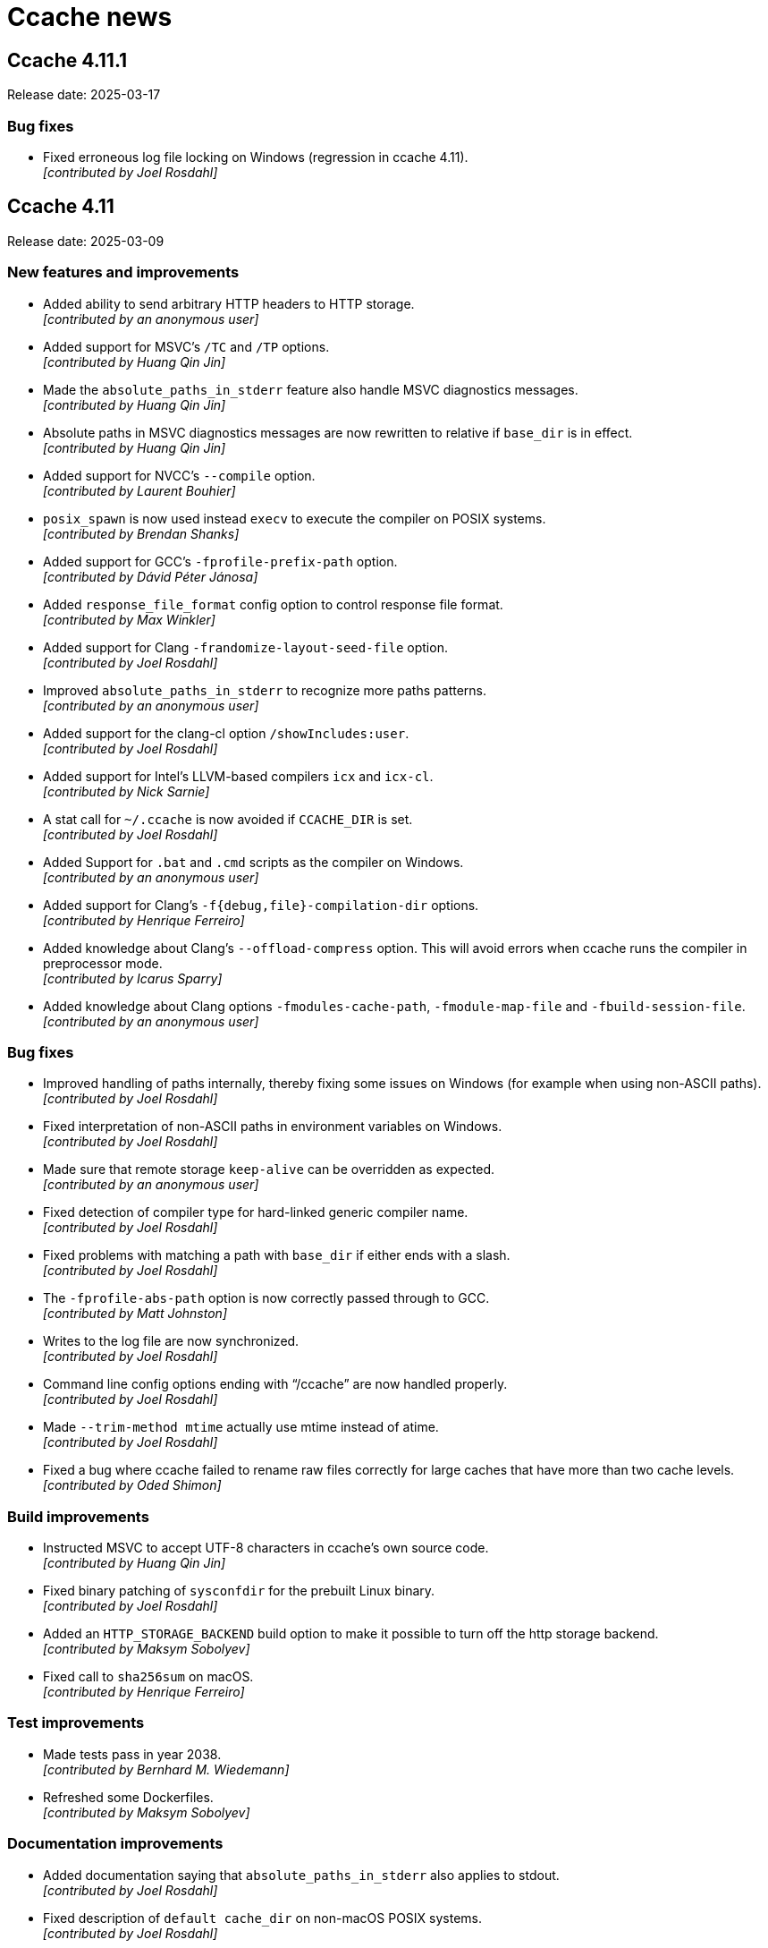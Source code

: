 = Ccache news

== Ccache 4.11.1

Release date: 2025-03-17


=== Bug fixes

- Fixed erroneous log file locking on Windows (regression in ccache 4.11). +
  [small]#_[contributed by Joel Rosdahl]_#


== Ccache 4.11

Release date: 2025-03-09


=== New features and improvements

- Added ability to send arbitrary HTTP headers to HTTP storage. +
  [small]#_[contributed by an anonymous user]_#

- Added support for MSVC's `/TC` and `/TP` options. +
  [small]#_[contributed by Huang Qin Jin]_#

- Made the `absolute_paths_in_stderr` feature also handle MSVC diagnostics
  messages. +
  [small]#_[contributed by Huang Qin Jin]_#

- Absolute paths in MSVC diagnostics messages are now rewritten to relative if
  `base_dir` is in effect. +
  [small]#_[contributed by Huang Qin Jin]_#

- Added support for NVCC's `--compile` option. +
  [small]#_[contributed by Laurent Bouhier]_#

- `posix_spawn` is now used instead `execv` to execute the compiler on POSIX
  systems. +
  [small]#_[contributed by Brendan Shanks]_#

- Added support for GCC's `-fprofile-prefix-path` option. +
  [small]#_[contributed by Dávid Péter Jánosa]_#

- Added `response_file_format` config option to control response file format. +
  [small]#_[contributed by Max Winkler]_#

- Added support for Clang `-frandomize-layout-seed-file` option. +
  [small]#_[contributed by Joel Rosdahl]_#

- Improved `absolute_paths_in_stderr` to recognize more paths patterns. +
  [small]#_[contributed by an anonymous user]_#

- Added support for the clang-cl option `/showIncludes:user`. +
  [small]#_[contributed by Joel Rosdahl]_#

- Added support for Intel's LLVM-based compilers `icx` and `icx-cl`. +
  [small]#_[contributed by Nick Sarnie]_#

- A stat call for `~/.ccache` is now avoided if `CCACHE_DIR` is set. +
  [small]#_[contributed by Joel Rosdahl]_#

- Added Support for `.bat` and `.cmd` scripts as the compiler on Windows. +
  [small]#_[contributed by an anonymous user]_#

- Added support for Clang's `-f{debug,file}-compilation-dir` options. +
  [small]#_[contributed by Henrique Ferreiro]_#

- Added knowledge about Clang's `--offload-compress` option. This will avoid
  errors when ccache runs the compiler in preprocessor mode. +
  [small]#_[contributed by Icarus Sparry]_#

- Added knowledge about Clang options `-fmodules-cache-path`,
  `-fmodule-map-file` and `-fbuild-session-file`. +
  [small]#_[contributed by an anonymous user]_#


=== Bug fixes

- Improved handling of paths internally, thereby fixing some issues on Windows
  (for example when using non-ASCII paths). +
  [small]#_[contributed by Joel Rosdahl]_#

- Fixed interpretation of non-ASCII paths in environment variables on Windows. +
  [small]#_[contributed by Joel Rosdahl]_#

- Made sure that remote storage `keep-alive` can be overridden as expected. +
  [small]#_[contributed by an anonymous user]_#

- Fixed detection of compiler type for hard-linked generic compiler name. +
  [small]#_[contributed by Joel Rosdahl]_#

- Fixed problems with matching a path with `base_dir` if either ends with a
  slash. +
  [small]#_[contributed by Joel Rosdahl]_#

- The `-fprofile-abs-path` option is now correctly passed through to GCC. +
  [small]#_[contributed by Matt Johnston]_#

- Writes to the log file are now synchronized. +
  [small]#_[contributed by Joel Rosdahl]_#

- Command line config options ending with "`/ccache`" are now handled properly. +
  [small]#_[contributed by Joel Rosdahl]_#

- Made `--trim-method mtime` actually use mtime instead of atime. +
  [small]#_[contributed by Joel Rosdahl]_#

- Fixed a bug where ccache failed to rename raw files correctly for large caches
  that have more than two cache levels. +
  [small]#_[contributed by Oded Shimon]_#


=== Build improvements

- Instructed MSVC to accept UTF-8 characters in ccache's own source code. +
  [small]#_[contributed by Huang Qin Jin]_#

- Fixed binary patching of `sysconfdir` for the prebuilt Linux binary. +
  [small]#_[contributed by Joel Rosdahl]_#

- Added an `HTTP_STORAGE_BACKEND` build option to make it possible to turn off
  the http storage backend. +
  [small]#_[contributed by Maksym Sobolyev]_#

- Fixed call to `sha256sum` on macOS. +
  [small]#_[contributed by Henrique Ferreiro]_#


=== Test improvements

- Made tests pass in year 2038. +
  [small]#_[contributed by Bernhard M. Wiedemann]_#

- Refreshed some Dockerfiles. +
  [small]#_[contributed by Maksym Sobolyev]_#


=== Documentation improvements

- Added documentation saying that `absolute_paths_in_stderr` also applies to
  stdout. +
  [small]#_[contributed by Joel Rosdahl]_#

- Fixed description of `default cache_dir` on non-macOS POSIX systems. +
  [small]#_[contributed by Joel Rosdahl]_#

- Clarified how ccache's LRU cleanup works. +
  [small]#_[contributed by Joel Rosdahl]_#


== Ccache 4.10.2

Release date: 2024-07-22


=== Build improvements

- Fixed detection of Fmt version 11 and newer. +
  [small]#_[contributed by Holger Hoffstätte and Joel Rosdahl]_#


=== Test improvements

- Made the "`-fprofile-update=atomic`" test only run when that option is
  supported by the compiler. +
  [small]#_[contributed by Joel Rosdahl]_#

- Made the color diagnostics tests work when the user running the tests has a
  non-POSIX login shell. +
  [small]#_[contributed by Anders F Björklund]_#


== Ccache 4.10.1

Release date: 2024-06-30


=== Bug fixes

- Fixed prefix command lookup from `PATH`. +
  [small]#_[contributed by Romain Geissler]_#


=== Build improvements

- Fixed detection and usage of system blake3. +
  [small]#_[contributed by Carlo Cabrera]_#

- Find CppHttplib named libhttplib.so as well. +
  [small]#_[contributed by Sam James]_#

- Removed Xcode assembly workaround for zstd. +
  [small]#_[contributed by Gregor Jasny]_#

- Added bundled subset of Fmt again for convenience. +
  [small]#_[contributed by Joel Rosdahl]_#

- Removed no longer needed workaround when building downloaded Zstd. +
  [small]#_[contributed by Joel Rosdahl]_#


=== Documentation improvements

- Clarified that `--set`-config writes to the configuration file. +
  [small]#_[contributed by Joel Rosdahl]_#


== Ccache 4.10

Release date: 2024-05-29


=== New features and improvements

- Added support for GCC option `-fcallgraph-info`. +
  [small]#_[contributed by Raihaan Shouhell]_#

- Added support for GCC option `-fprofile-update`. +
  [small]#_[contributed by Raihaan Shouhell]_#

- Added support for GCC option `-fdump-ipa-clones`. +
  [small]#_[contributed by Jiri Slaby]_#

- Added support for the MSVC `/Yc` option (precompiled header). +
  [small]#_[contributed by Clemens Wasser, Thomas Ferrand and Silver Zachara]_#

- Added support for the MSVC `/Tc<path>` and `/Tp<path>` options (specifying
  source code type). +
  [small]#_[contributed by Joel Rosdahl]_#

- Added an experimental inode cache implementation for Windows. This speeds up
  ccache a lot when many headers are included, both for cache hits and cache
  misses.
+
NOTE: This feature is currently disabled by default, but interested Windows
users are encouraged to try it out by setting
https://ccache.dev/manual/4.10.html#config_inode_cache[_inode_cache = true_].
+
[small]#_[contributed by Thomas Ferrand]_#

- Added knowledge of Xcode option `-ivfsstatcache`. +
  [small]#_[contributed by Joel Rosdahl]_#

- Added support for Apple Clang option `-Xpreprocessor -fopenmp` in direct mode. +
  [small]#_[contributed by Joel Rosdahl]_#

- Added knowledge of Emscripten option `--em-config`. +
  [small]#_[contributed by Byoungchan Lee]_#

- Reduced the risk of false positive direct mode hits. +
  [small]#_[contributed by Joel Rosdahl]_#

- Clear direct mode manifest on recache. +
  [small]#_[contributed by Joel Rosdahl]_#

- Optimized file reading on Windows. +
  [small]#_[contributed by Clemens Wasser]_#

- Optimized file copying performed when
  https://ccache.dev/manual/4.10.html#config_hard_link[hard linking] or
  https://ccache.dev/manual/4.9.html#config_file_clone[file cloning] is enabled. +
  [small]#_[contributed by Raihaan Shouhell]_#

- Use `posix_spawn(3)` for executing compiler check commands. +
  [small]#_[contributed by Brendan Shanks]_#

- The
  https://ccache.dev/manual/4.10.html#config_prefix_command[_prefix_command_]
  and
  https://ccache.dev/manual/4.10.html#config_prefix_command_cpp[_prefix_command_cpp_]
  configuration options now allow any prefix, not only programs that exist in
  `PATH`. This means that _prefix_command_ now can be a program with arguments. +
  [small]#_[contributed by Joel Rosdahl]_#

- Added a new `incbin`
  https://ccache.dev/manual/4.10.html#config_sloppiness[_sloppiness_] value for
  ignoring presence of `.incbin` directives in the source code. +
  [small]#_[contributed by Raihaan Shouhell]_#

- Added a `--print-log-stats` option that prints a machine-parsable variant of
  `--show-log-stats`. +
  [small]#_[contributed Kaspar Schleiser]_#

- Added a `--format` option for selecting JSON or tab format for `--print-stats`
  and `--print-log-stats`. +
  [small]#_[contributed Kaspar Schleiser]_#

- Added a `--print-version` option for printing ccache version in
  machine-parsable format. +
  [small]#_[contributed by Silver Zachara]_#

- The `--inspect` option now retains access time (atime) of the inspected file
  if possible. +
  [small]#_[contributed by Joel Rosdahl]_#


=== Bug fixes

- Fixed reading of files larger than 2^31^ bytes on some systems where this was
  a problem. +
  [small]#_[contributed by Joel Rosdahl]_#

- Improved handling of large files on 32-bit systems. +
  [small]#_[contributed by Joel Rosdahl]_#

- Nonexistent include files are allowed in preprocessor mode again, fixing
  regression in ccache 4.9.1. +
  [small]#_[contributed by Joel Rosdahl]_#

- The Clang `-fdiagnostics-color` option is now handled again, fixing regression
  in ccache 4.6.2. +
  [small]#_[contributed by Joel Rosdahl]_#

- Fixed assertion failure on Windows mapped network drives. +
  [small]#_[contributed by Joel Rosdahl]_#

- Fixed handling of MSVC options `/Fp` and `/Yu`. +
  [small]#_[contributed by Silver Zachara]_#

- Fixed lock file implementation on MSYS2. +
  [small]#_[contributed by an anonymous user]_#

- The "`apparent real path`" of the object file is now added to the input hash
  when using `-fprofile-arcs` to avoid false positive hits in some scenarios. +
  [small]#_[contributed by Joel Rosdahl]_#

- When generating profiling information,
  https://ccache.dev/manual/4.10.html#config_[_run_second_cpp_] is now forced to
  true so that the coverage report won't refer to a temporary preprocessed file. +
  [small]#_[contributed by Joel Rosdahl]_#


=== Build improvements

- Improved handling of ccache dependencies. A new `DEPS` CMake variable selects
  how software library dependencies should be located or retrieved, replacing
  the old `HIREDIS_FROM_INTERNET`, `ZSTD_FROM_INTERNET` and `OFFLINE` variables.
  Options are `AUTO` (the default) for automatically downloading missing
  dependencies, `DOWNLOAD` for always downloading and `LOCAL` for never
  downloading. See
  https://github.com/ccache/ccache/blob/v4.10/doc/INSTALL.md#software-library-dependencies[_Software library dependencies_] for details. +
  [small]#_[contributed by Joel Rosdahl]_#

- Added support for using a local installation of BLAKE3, cpp-httplib,
  nonstd-span and tl-expected instead of linking to bundled copies. +
  [small]#_[contributed by Joel Rosdahl]_#

- Removed bundled copies of doctest, fmt, getopt_long and xxhash. +
  [small]#_[contributed by Joel Rosdahl]_#

- Changed to use the Windows BLAKE3 implementation when building on MSYS2. +
  [small]#_[contributed by Joel Rosdahl]_#


=== Documentation improvements

- Improved documentation of "`gcno_cwd sloppiness`". +
  [small]#_[contributed by Joel Rosdahl]_#


== Ccache 4.9.1

Release date: 2024-02-05


=== Bug fixes

- Improved detection of bad remote storage URLs gracefully. This also fixes
  crashes seen in ccache's own test suite. +
  [small]#_[contributed by Joel Rosdahl]_#

- Made caching completely disabled when modification of a source or include file
  is detected during ccache invocation. Previously this was only done for the
  direct mode. +
  [small]#_[contributed by Joel Rosdahl]_#

- Fixed an MSVC crash when using `/Zi` with many concurrent compilations. +
  [small]#_[contributed by Joel Rosdahl]_#

- Fixed a crash when `-arch` is the last compiler option. +
  [small]#_[contributed by Joel Rosdahl]_#


== Ccache 4.9

Release date: 2023-12-30


=== New features and improvements

- Made `ignore_options`/`CCACHE_IGNOREOPTIONS` also skip the option from special
  processing, similar to how `--ccache-skip` works. +
  [small]#_[contributed by Joel Rosdahl]_#

- Added support for expanding environment variables references in all
  configuration options. +
  [small]#_[contributed by Joel Rosdahl]_#

- MSVC options `/Fd`, `/FS` and `/MP` are no longer included in the input hash. +
  [small]#_[contributed by Huang Qin Jin]_#

- Made ccache terminate an ongoing compiler subprocess when terminated on all
  platforms, not only on Unix. +
  [small]#_[contributed by Andreas Reischuck]_#

- Added support for multiple `-Xarch_*` arguments matching `-arch`. +
  [small]#_[contributed by Tadej Novak]_#

- Added a `debug_level`/`CCACHE_DEBUGLEVEL` configuration option, making it
  possible to tell ccache to only write a log file for each compilation, not
  other debug files. +
  [small]#_[contributed by an anonymous user]_#

- Added `max_cache_size_kibibyte` and `max_files_in_cache` fields in output from
  `ccache --print-stats`. +
  [small]#_[contributed by Joel Rosdahl]_#

- Paths after `-Xclang -include` are now rewritten to relative paths if
  `base_dir`/`CCACHE_BASEDIR` is in effect. +
  [small]#_[contributed by Jiulong Wang]_#

- Added support for `clang --analyze`. +
  [small]#_[contributed by an anonymous user]_#

- Improved processing of input file arguments. +
  [small]#_[contributed by Joel Rosdahl]_#

- Added support for `st_Xtimensec` fields in `struct stat`, thus improving
  behavior on some BSDs when using newly created include files. +
  [small]#_[contributed by Joel Rosdahl]_#

- Added support for the undocumented GCC/Clang option `--include`. +
  [small]#_[contributed by Joel Rosdahl]_#


=== Bug fixes

- Ccache now exits more gracefully on invalid sharded remote storage URLs. +
  [small]#_[contributed by Joel Rosdahl]_#

- Made ccache bail out on too hard options `-fmodules-ts`, `-fmodule-header`,
  `-wrapper` and `-Xclang -ast-dump`. +
  [small]#_[contributed by Joel Rosdahl]_#

- Stopped relying on the `st_blocks` field in `struct stat` since it cannot be
  trusted for filesystems such as ZFS that do transparent compression or
  deduplication and adjust `st_blocks` some time in the future. +
  [small]#_[contributed by Joel Rosdahl]_#

- Fixed crash on Windows for paths with only a drive letter. +
  [small]#_[contributed by Martin Blanchard]_#

- Made handling of Clang config options (such as `--config-system-dir`) more
  robust. +
  [small]#_[contributed by Joel Rosdahl]_#

- Fixed compiler type detection when compiler is a symlink called "`clang-cl`". +
  [small]#_[contributed by an anonymous user]_#

- Made sure to use MSVC logic for `clang-cl` when handling a precompiled
  header. +
  [small]#_[contributed by an anonymous user]_#

- Generalized expansion of remote storage URLs with sharding, for instance
  making it possible to shard on port number. +
  [small]#_[contributed by Joel Rosdahl]_#


=== Build improvements

- Upgraded to xxHash 0.8.2, thereby fixing an error when compiling ccache with
  `-Og`. +
  [small]#_[contributed by Joel Rosdahl]_#

- Fixed sign-compare warning in `src/InodeCache.cpp` on FreeBSD. +
  [small]#_[contributed by Joel Rosdahl]_#

- Fixed the CMake option `STATIC_LINK` on Linux/macOS. +
  [small]#_[contributed by Rafael Kitover]_#

- Added the CMake option `OFFLINE`, defaulting to the value of the standard
  variable `FETCHCONTENT_FULLY_DISCONNECTED` (which is OFF by default), to
  disable downloading anything from the internet. +
  [small]#_[contributed by Rafael Kitover]_#

- Fixed warnings about unused functions on new MSVC versions. +
  [small]#_[contributed by Rafael Kitover]_#

- Made sure to set both C and C++ CMake compiler launcher variables if either is
  set. +
  [small]#_[contributed by Rafael Kitover]_#


=== Documentation improvements

- The manual now mentions that `system_headers` sloppiness is not supported for
  MSVC. +
  [small]#_[contributed by Joel Rosdahl]_#


=== Test improvements

- Fixed regex in direct.bash. +
  [small]#_[contributed by Viktor Szépe]_#


=== Other improvements

- Remove duplicated call to `posix_spawn_file_actions_init`. +
  [small]#_[contributed by Juan Manuel Martinez Caamaño]_#


== Ccache 4.8.3

Release date: 2023-08-29


=== Bug fixes

- Fixed various problems with parsing of MSVC response file (`.rsp`). +
  [small]#_[contributed by Jiri Hörner]_#

- Fixed handling of NVCC `-Xcompiler` and `--Werror` options. +
  [small]#_[contributed by Andrew Hardin]_#

- Fixed bookkeeping of files when hard linking or file cloning is enabled. In
  ccache 4.8–4.8.2 this could result in incorrect size/count statistics after
  automatic or explicit cleanup. +
  [small]#_[contributed by Joel Rosdahl]_#


=== Build improvements

- Made a workaround for GCC 12.3 bug 109241 where GCC fails to compile ccache. +
  [small]#_[contributed by Joel Rosdahl]_#

- Upgraded to xxHash 0.8.2, which fixes compilation of ccache with GCC 12 and
  `-Og`. +
  [small]#_[contributed by Joel Rosdahl]_#


== Ccache 4.8.2

Release date: 2023-06-12


=== Bug fixes

- Fixed parsing of Windows drive letter in file URLs for remote storage. +
  [small]#_[contributed by Joel Rosdahl]_#

- Fixed a bug affecting depend mode with MSVC. +
  [small]#_[contributed by Huang Qin Jin]_#

- Ccache no longer passes `-v` to the preprocessor. This improves preprocessor
  mode hit rate when `-v` is on the compiler command line. +
  [small]#_[contributed by Joel Rosdahl]_#

- Made `--trim-max-size` accept 0 for no limit. +
  [small]#_[contributed by Joel Rosdahl]_#


=== Build improvements

- Made various fixes for Windows 64-bit MSBuild builds. +
  [small]#_[contributed by Rafael Kitover]_#

- Silenced CMake warning for extracted timestamps. +
  [small]#_[contributed by Rafael Kitover]_#

- Worked around problem with building ZStandard with Xcode. +
  [small]#_[contributed by Gregor Jasny]_#

- Fixed undefined behavior (only triggered by unit tests) in
  `util::read_file_part` for zero count, making the build fail with
  `+_GLIBCXX_ASSERTIONS+`. +
  [small]#_[contributed by Joel Rosdahl]_#


=== Documentation improvements

- Clarified `--evict-older-than` semantics. +
  [small]#_[contributed by Joel Rosdahl]_#


=== Test improvements

- Fixed typo in "`Directory is not hashed if using -gz`" test. +
  [small]#_[contributed by Sam James]_#


== Ccache 4.8.1

Release date: 2023-05-19


=== Bug fixes

- Fixed an issue with the depend mode in combination with `--` on the command
  line for Clang-based compilers. +
  [small]#_[contributed by Joel Rosdahl]_#

- Improved knowledge about MSVC debug flags so that non-debug `/Z*` options are
  once again supported. +
  [small]#_[contributed by Stephan Rohmen]_#

- Ccache no longer treats `/Zi` as unsupported for clang-cl. +
  [small]#_[contributed by Tobias Hieta]_#

- Made the output format of `ccache -k max_size` parsable by ccache itself. +
  [small]#_[contributed by Joel Rosdahl]_#


=== Build/CI improvements

- Corrected ccache version in the macOS binary release. +
  [small]#_[contributed by Joel Rosdahl]_#

- Made it possible to build ccache with clang-cl on Windows. +
  [small]#_[contributed by Tobias Hieta]_#

- Upgraded to doctest 2.4.11, thereby fixing a build issue on Solaris. +
  [small]#_[contributed by Joel Rosdahl]_#


=== Documentation improvements

- Added a remote file storage example with URL-encoded spaces. +
  [small]#_[contributed by Joel Rosdahl]_#


== Ccache 4.8

Release date: 2023-03-12


=== New features and improvements

- Improved the automatic cache cleanup mechanism. Automatic cleanups are now
  performed on 1/256 of the cache instead of 1/16, thus making them much quicker
  (but naturally more frequent). Cleanups are coordinated between ccache
  processes so that at most one process will perform cleanup at a time. Also,
  the actual cache size will stay very close to the configured maximum size
  instead of staying around 90% as was the case before. +
  [small]#_[contributed by Joel Rosdahl]_#

- Added support for setting per-compilation configuration options on the command
  line. Example: `ccache hash_dir=false gcc -c example.c`. +
  [small]#_[contributed by Joel Rosdahl]_#

- Made it possible to disable ccache for a certain source code file by embedding
  the string `ccache:disable` in a comment near the top of the file. +
  [small]#_[contributed by Joel Rosdahl]_#

- Made ccache understand that an MSVC `/Z7` option overrides an earlier `/Z*`
  option and thus is not too hard to cache. +
  [small]#_[contributed by Joel Rosdahl]_#

- Added a `--recompress-threads` command line option for selecting the number of
  CPU threads to use when recompressing the local cache. +
  [small]#_[contributed by Joel Rosdahl]_#

- Added `--trim-recompress` and `--trim-recompress-threads` command line options
  for recompressing file-based remote storage. +
  [small]#_[contributed by Joel Rosdahl]_#

- Added tmpfs, ufs and zfs to the list of supported filesystems on macOS and
  BSDs for the inode cache. +
  [small]#_[contributed by Oleg Sidorkin]_#

- Improved progress bars for clean/clear/evict-style operations. +
  [small]#_[contributed by Joel Rosdahl]_#

- Improved printing of cache sizes in various outputs. +
  [small]#_[contributed by Joel Rosdahl]_#

- Activate debug logging for command mode options like `--cleanup`. +
  [small]#_[contributed by Joel Rosdahl]_#

- Added support for `-Wp,-U<macro>` in the direct mode. +
  [small]#_[contributed by Joel Rosdahl]_#

- Added quotes around arguments with space in logged command lines. +
  [small]#_[contributed by Joel Rosdahl]_#

- Added logging of executed command lines on Windows. +
  [small]#_[contributed by Joel Rosdahl]_#

- Made sure not to update the stats file when there are no incremented
  counters. +
  [small]#_[contributed by Joel Rosdahl]_#

- Improved actual disk size calculation on Windows. +
  [small]#_[contributed by Joel Rosdahl]_#


=== Build/CI improvements

- Added CI support for building macOS universal binaries. +
  [small]#_[contributed by Raihaan Shouhell]_#

- Make it possible to force download of Zstd and Hiredis, e.g. with `cmake -D
  ZSTD_FROM_INTERNET=ON [...]`. +
  [small]#_[contributed by Joel Rosdahl]_#


=== Bug fixes

- Fixed an edge case where a non-temporal identifier is misidentified. +
  [small]#_[contributed by Erik Flodin]_#

- Fixed reporting of local/remote cache misses in depend mode. +
  [small]#_[contributed by Joel Rosdahl]_#

- Fixed parsing of backslashes in MSVC RSP files. +
  [small]#_[contributed by Raihaan Shouhell]_#

- Fixed a crash in `--show-log-stats` when the stats log file doesn't exist. +
  [small]#_[contributed by Joel Rosdahl]_#

- Fixed matching of base directory for MSVC. The base directory will now match
  case-insensitively with absolute paths in preprocessed output, or from
  `/showIncludes` in the depend mode case, when compiling with MSVC. +
  [small]#_[contributed by Joel Rosdahl]_#

- Fixed a problem where the original umask would be used when storing a remote
  cache result in the local cache. +
  [small]#_[contributed by Joel Rosdahl]_#

- Changed the inode cache implementation to use spinlocks instead of pthread
  mutexes. This makes the inode cache work on FreeBSD and similar systems. +
  [small]#_[contributed by Oleg Sidorkin]_#

- Don't treat `-Wp,-D` as interchangeable with `-D`. +
  [small]#_[contributed by Joel Rosdahl]_#

- Disable the inode cache if the filesystem risks getting full soon. This fixes
  a problem when the cache is on a filesystem where `posix_fallocate` isn't
  reliable, like Btrfs with compression enabled. +
  [small]#_[contributed by Joel Rosdahl]_#

- Fixed performance of cache path relativization in preprocessed output,
  primarily on Windows where `stat` calls are relatively costly. +
  [small]#_[contributed by Joel Rosdahl]_#

- Fixed rare crash in the signal handler at process exit. +
  [small]#_[contributed by Joel Rosdahl]_#

- Fixed handling of Unix-style paths passed to MSVC. +
  [small]#_[contributed by Joel Rosdahl]_#

- Fixed so that the config options and command line are logged before trying to
  locate the compiler and exiting early. +
  [small]#_[contributed by Joel Rosdahl]_#


=== Documentation improvements

- Improved description of `--set-config`. +
  [small]#_[contributed by Joel Rosdahl]_#

- Fixed broken markup in the manual. +
  [small]#_[contributed by Joel Rosdahl]_#

- Added a note to the manual that `stats = false` will disable automatic
  cleanup. +
  [small]#_[contributed by Joel Rosdahl]_#

- Fix a bad reference to the "`Remote storage backends`" section. +
  [small]#_[contributed by Joel Rosdahl]_#


== Ccache 4.7.5

Release date: 2023-03-20


=== Bug fixes

- Disabled the inode cache by default again since there have reports of ccache
  processes hanging on futex calls related to the inode cache. +
  [small]#_[contributed by Joel Rosdahl]_#


== Ccache 4.7.4

Release date: 2022-11-21


=== Bug fixes

- Fixed an inode cache race condition. +
  [small]#_[contributed by Joel Rosdahl]_#

- The default temporary directory is now `$XDG_RUNTIME_DIR/ccache-tmp` instead
  of a hardcoded `/run/user/<UID>/ccache-tmp`. If `XDG_RUNTIME_DIR` is not set,
  `<cache_dir>/tmp` is used. This avoids creating `/run/user/<UID>` on systems
  that don't have it if compiling as root. +
  [small]#_[contributed by Joel Rosdahl and Oleg Sidorkin]_#

- Added a fallback in case `posix_fallocate` returns `EINVAL` when creating the
  inode cache file. +
  [small]#_[contributed by Oleg Sidorkin]_#

- Connection timeout for an HTTP connection is now reported as a timeout instead
  of an error. +
  [small]#_[contributed by Joel Rosdahl]_#

- Temporary files found in the cache are no longer counted in
  `--show-compression`. +
  [small]#_[contributed by Joel Rosdahl]_#

- Removed duplicate magic header in output from `--inspect`. +
  [small]#_[contributed by Joel Rosdahl]_#

- Ccache now properly waits for all recompression jobs to finish when there is
  no `f` subdirectory in the cache. +
  [small]#_[contributed by Joel Rosdahl]_#


=== Other minor improvements

- Improved inode cache logging. +
  [small]#_[contributed by Joel Rosdahl]_#


=== Documentation improvements

- Removed stray parenthesis. +
  [small]#_[contributed by Joel Rosdahl]_#

- Improved description of how header files are handled. +
  [small]#_[contributed by Joel Rosdahl]_#

- Added a hint about using `-fno-pch-timestamp` for precompiled headers with
  Clang. +
  [small]#_[contributed by Joel Rosdahl]_#

- Removed obsolete description of compiler type "`pump`". +
  [small]#_[contributed by Joel Rosdahl]_#



== Ccache 4.7.3

Release date: 2022-11-05


=== New features and improvements

- Re-added support for handling a `-Wp,-MD` or `-Wp,-MMD` option with `-o` but
  without `-MMD`, `-MQ` or `-MT` for GCC and Clang. (This combination of options
  is used by the Linux kernel build system and became unsupported as a
  side-effect of a feature added in ccache 4.7.) +
  [small]#_[contributed by Joel Rosdahl]_#

- Variables that affect Clang version on macOS are now added to the input
  hash. +
  [small]#_[contributed by Joel Rosdahl]_#

- Variables that affect the underlying compiler used by ICC (the Intel compiler)
  are now added to the input hash. +
  [small]#_[contributed by Joel Rosdahl]_#


=== Bug fixes

- Fixed parsing of sloppiness with a trailing delimiter. +
  [small]#_[contributed by Joel Rosdahl]_#


=== Other minor improvements

- Removed a redundant slash in URLs when querying remote HTTP storage. +
  [small]#_[contributed by Joel Rosdahl]_#

- Improved logging related to the inode cache. +
  [small]#_[contributed by Joel Rosdahl]_#


=== Documentation improvements

- Added documentation of the default value of *keep_comments_cpp*. +
  [small]#_[contributed by Joel Rosdahl]_#


=== Test improvements

- Silenced various benign test warnings. +
  [small]#_[contributed by Joel Rosdahl]_#


== Ccache 4.7.2

Release date: 2022-10-29


=== Bug fixes

- Fixed a problem when using 32-bit and 64-bit ccache binaries with the same
  inode cache file. +
  [small]#_[contributed by Joel Rosdahl]_#

- Ccache now processes the argument following a `-Xarch` option. +
  [small]#_[contributed by an anonymous user]_#

- Made sure to use the configured umask for command line operations like
  `--zero-stats` so that newly created cache directories will have correct
  permissions. +
  [small]#_[contributed by Joel Rosdahl]_#


=== Build improvements

- Include `limits.h` for `PATH_MAX`. +
  [small]#_[contributed by Joel Rosdahl]_#


=== Test improvements

- Disabled flaky Windows profiling tests. +
  [small]#_[contributed by Joel Rosdahl]_#


== Ccache 4.7.1

Release date: 2022-10-22


=== Bug fixes

- Fixed a regression in 4.7 related to using the `-MD` or `-MMD` option when
  compiling an assembler file. +
  [small]#_[contributed by Joel Rosdahl]_#


=== Build improvements

- Added support for compiling ccache with GCC 8. +
  [small]#_[contributed by Orgad Shaneh]_#

- Removed unneeded C++11 flag in libatomic test. +
  [small]#_[contributed by Orgad Shaneh]_#


== Ccache 4.7

Release date: 2022-10-17


=== Compatibility notes

- The cache entry format has changed, so ccache 4.7 will not share cache entries
  with earlier versions. Different ccache versions can however still use the
  same cache storage without any issues.

- The https://ccache.dev/manual/4.7.html#config_cache_dir[default location of
  the cache directory] on Windows has been changed from `%APPDATA%\ccache` to
  `%LOCALAPPDATA%\ccache`. Please remove any existing `%APPDATA%\ccache`
  directory or move it to `%LOCALAPPDATA%\ccache` to keep it.


=== Changed tooling

- A C++17 compiler and CMake 3.15 or newer are now required to
  build ccache.


=== New and improved features

- The https://ccache.dev/manual/4.7.html#config_inode_cache[inode cache] is now
  enabled by default, but only if the filesystem where ccache's temporary
  directory is located is known to work with the inode cache. +
  [small]#_[contributed by Joel Rosdahl]_#

- Improved performance of cache entry reading and writing. +
  [small]#_[contributed by Joel Rosdahl]_#

- Added a https://ccache.dev/manual/4.7.html#config_remote_only[*remote_only*]
  configuration option, which tells ccache to disable local storage. This way,
  ccache can use a shared
  link:pass:[https://ccache.dev/manual/4.7.html#_remote_storage_backends][network cache]
  without writing cache entries locally, which can be useful if the local
  storage is ephemeral. +
  [small]#_[contributed by Joel Rosdahl]_#

- Renamed configuration option *secondary_storage* to
  https://ccache.dev/manual/4.7.html#config_remote_storage[*remote_storage*].
  The old spelling will still work as a deprecated alias. +
  [small]#_[contributed by Joel Rosdahl]_#

- Improved handling of manifests when using both local and remote storage.
+
On a cache miss, ccache used to update the local manifest file and write it to
remote storage, thereby overwriting any preexisting manifest entries on remote
storage. Similarly, the local manifest could be replaced by the remote manifest
on a remote cache hit, thus discarding local entries. This has now been improved
so that ccache will merge local and remote manifest entries transparently. +
[small]#_[contributed by Joel Rosdahl and an anonymous user]_#

- Added support for caching assembler listing files with compiler option
  `-Wa,-a=file`. This also fixes a bug in ccache 4.6.2+ where usage of
  `-Wa,-march=...` makes ccache fall back to running the compiler. +
  [small]#_[contributed by Joel Rosdahl]_#

- Improved statistics shown by `ccache --show-stats`. Most values are now shown
  in relation to a total count, and some less useful statistics counters have
  been changed to be displayed only with `--verbose`. +
  [small]#_[contributed by Joel Rosdahl]_#

- Improved statistics for remote hits and misses. +
  [small]#_[contributed by Joel Rosdahl]_#

- Renamed "`Primary config`" to "`Config file`" and "`Secondary config`" to
  "`System config file`" in the output of `ccache --show-stats --verbose`. +
  [small]#_[contributed by Joel Rosdahl]_#

- Added support for
  link:pass:[https://ccache.dev/manual/4.7.html#_run_modes][masquerading as a
  compiler] via a copy or hard link of the ccache executable. Previously, ccache
  only supported masquerading as a compiler by using a symbolic link. +
  [small]#_[contributed by Joel Rosdahl]_#

- A timestamp is now included in
  link:pass:[https://ccache.dev/manual/4.7.html#_cache_debugging][per-object
  debug filenames]. This makes it easier to compare two builds without having to
  save previous debug files before the second build. It also makes sure debug
  files won't be overwritten if an object file is compiled several times during
  one build. +
  [small]#_[contributed by Joel Rosdahl]_#

- Added support for Clang's `--` option. +
  [small]#_[contributed by Joel Rosdahl]_#

- Cache entries are now shared for different `-MT`/`-MQ` options. +
  [small]#_[contributed by Joel Rosdahl]_#

- The https://ccache.dev/manual/4.7.html#config_cache_dir[default location of
  the cache directory] on Windows has been changed to `%LOCALAPPDATA%\ccache`,
  both in Windows Bash and Windows native environments such as CMD or
  Powershell.
+
Previous ccache versions defaulted to storing the cache in `%APPDATA%\ccache` on
Windows in native environment (i.e., when the `%USER%` variable was not set),
which could result in large network file transfers of the cache in domain
environments and similar problems. +
[small]#_[contributed by Rafael Kitover]_#

- Ccache now uses subsecond resolution timestamps when checking for "`too new
  include files`". In practice, this means that the direct mode will no longer
  be disabled for newly generated include files. +
  [small]#_[contributed by Joel Rosdahl]_#

- Started using subsecond resolution timestamps in manifest files. This improves
  accuracy with *file_stat_matches*
  https://ccache.dev/manual/4.7.html#config_sloppiness[sloppiness]. +
  [small]#_[contributed by Joel Rosdahl]_#

- Added support for subsecond timestamps on macOS. +
  [small]#_[contributed by Joel Rosdahl]_#

- Added link:pass:[https://ccache.dev/manual/4.7.html#_the_depend_mode][depend
  mode] support for MSVC. +
  [small]#_[contributed by Orgad Shaneh and Luboš Luňák]_#

- Added support for the Intel compiler on Windows. +
  [small]#_[contributed by Daniel Richtmann]_#

- Ccache now sets `CCACHE_DISABLE` when running the compiler. This avoids
  running ccache twice (and potentially storing two different results in the
  cache) if, for instance, the compiler happens to be a wrapper script that in
  turn runs `ccache $compiler ...`. +
  [small]#_[contributed by Joel Rosdahl]_#

- Added support for Redis over Unix sockets. +
  [small]#_[contributed by Anders F Björklund]_#

- Added support for GCC's `-fprofile-abs-path` option by including the current
  working directory in the input hash. To opt out of this, set *gcno_cwd*
  https://ccache.dev/manual/4.7.html#config_sloppiness[sloppiness]. +
  [small]#_[contributed by Joel Rosdahl]_#

- Made it possible to exclude `-frandom-seed=_seed_` options from the input hash
  with a new *random_seed*
  https://ccache.dev/manual/4.7.html#config_sloppiness[sloppiness]. +
  [small]#_[contributed by Raihaan Shouhell]_#

- Added support for server name in
  link:pass:[https://ccache.dev/manual/4.7.html#_file_storage_backend][remote
  storage file URLs] on Windows. +
  [small]#_[contributed by Joel Rosdahl]_#

- Configuration file locations are now included in the
  link:pass:[https://ccache.dev/manual/4.7.html#_cache_debugging][debug log]. +
  [small]#_[contributed by Joel Rosdahl]_#

- The inode cache file is no longer removed with `ccache --clear`. +
  [small]#_[contributed by Joel Rosdahl]_#

- Result format version and number of files are now printed when inspecting a
  result cache entry file. +
  [small]#_[contributed by Joel Rosdahl]_#


=== Removed features

- Removed the *share-hits* attribute for remote storage. It has been superseded
  by the https://ccache.dev/manual/4.7.html#config_remote_only[*remote_only*]
  configuration option. +
  [small]#_[contributed by Joel Rosdahl]_#

- Buggy support for GCC-specific environment variables `DEPENDENCIES_OUTPUT` and
  `SUNPRO_DEPENDENCIES` has been removed. If any of those variables are set,
  ccache now just falls back to running the real compiler. +
  [small]#_[contributed by Joel Rosdahl]_#


=== Bug fixes

- The correct dependency target will now be produced even when a
  https://ccache.dev/manual/4.7.html#config_base_dir[base directory] is used --
  the dependency target will still be an absolute path. +
  [small]#_[contributed by Joel Rosdahl]_#

- Fixed a bug that could lead to bad modification timestamp (mtime) for object
  files on systems that lack `utimensat` and `utimes` system calls (such as
  Windows). +
  [small]#_[contributed by Joel Rosdahl]_#

- Fixed ordering of MSVC include directory options when using
  `/external:I<directory>`. +
  [small]#_[contributed by Raihaan Shouhell]_#

- Fixed capturing of MSVC stdout/stderr when running from Visual Studio. +
  [small]#_[contributed by Orgad Shaneh]_#

- Carriage return characters are now retained in the compiler output on
  Windows. +
  [small]#_[contributed by Orgad Shaneh]_#

- Made sure not to increment the "`preprocessed_cache_miss`" counter in recache
  mode. +
  [small]#_[contributed by Joel Rosdahl]_#

- Fixed an issue with the inode cache in combination with
  `+__DATE__+`/`+__TIME__+`/`+__TIMESTAMP__+` macros in the source code. +
  [small]#_[contributed by Joel Rosdahl]_#

- Made sure to enable the inode cache only if subsecond timestamps are
  available. +
  [small]#_[contributed by Joel Rosdahl]_#

- Cache entries created with enabled hard linking or file cloning are no longer
  written to remote storage since they won't be possible to retrieve correctly
  anyway. +
  [small]#_[contributed by Joel Rosdahl]_#

- Ccache now accepts spaces between target and colon when parsing dependency
  files in the depend mode. +
  [small]#_[contributed by Louis Caron]_#

- Fixed a crash when failing to write an error message to stderr after failing
  to write to the log file. +
  [small]#_[contributed by Joel Rosdahl]_#

- Made ccache able to retrieve an object file from the cache even if the
  destination object file exists and is read-only. +
  [small]#_[contributed by Joel Rosdahl]_#

- The `.exe` extension is now stripped from the ccache executable name in
  `ccache --version` on Windows.  +
  [small]#_[contributed by Orgad Shaneh]_#

- Fixed naming of temporary files written to the cache directory. +
  [small]#_[contributed by Joel Rosdahl]_#


=== Build improvements

- Enabled static runtime linking for MSVC. +
  [small]#_[contributed by Cristian Adam and Rafael Kitover]_#

- The Zstandard and Hiredis dependencies are now by default downloaded from the
  Internet when unavailable. +
  [small]#_[contributed by Rafael Kitover]_#

- Added support for pkgconfig to find a Zstandard installation. +
  [small]#_[contributed by Rosen Penev]_#

- Removed usage of the deprecated `codecvt` header. +
  [small]#_[contributed by Orgad Shaneh]_#

- Added headers to CMake project files. +
  [small]#_[contributed by Orgad Shaneh]_#


=== Test improvements

- Made the integration tests work on Windows. +
  [small]#_[contributed by Orgad Shaneh and R. Voggenauer]_#

- Improved diagnostics from the "`Version output readable`" test. +
  [small]#_[contributed by Orgad Shaneh]_#

- Made setting the `KEEP_TESTDIR` variable actually work. +
  [small]#_[contributed by Louis Caron]_#

- Fixed a typo in depend mode tests. +
  [small]#_[contributed by Louis Caron]_#

- Added more depend mode tests. +
  [small]#_[contributed by Louis Caron]_#


=== Documentation improvements

- Improved the
  https://github.com/ccache/ccache/blob/v4.7/doc/INSTALL.md[installation
  guide]. +
  [small]#_[contributed by Rafael Kitover]_#

- Fixed a typo in the help text. +
  [small]#_[contributed by Joel Rosdahl]_#


== Ccache 4.6.3

Release date: 2022-08-27


=== Bug fixes

- Fixed MSVC support (regression in ccache 4.6.2). +
  [small]#_[contributed by Joel Rosdahl]_#

- Fixed detection of PCH header for concatenated `-include` option (e.g.,
  `-includepch.h` instead of `-include pch.h`). +
  [small]#_[contributed by Joel Rosdahl]_#


=== Build improvements

- Fixed build with musl when using GCC 12. +
  [small]#_[contributed by Khem Raj]_#


=== Test improvements

- Disabled the "`Failure to write output file`" test when running on a
  filesystem that doesn't support read-only directories. +
  [small]#_[contributed by Joel Rosdahl]_#


== Ccache 4.6.2

Release date: 2022-08-22


=== Bug fixes

- Fixed a race condition that could lead to a crash if a file in the cache is
  removed with unlucky timing, e.g. by another ccache process doing cache
  cleanup. +
  [small]#_[contributed by Joel Rosdahl]_#

- Dependency file rewriting will now always be performed if
  `base_dir`/`CCACHE_BASEDIR` is active. This fixes a problem with the
  dependency file content when Clang is used with `-fsanitize=address`. +
  [small]#_[contributed by Joel Rosdahl]_#

- Fixed handling of error condition for `--hash-file`/`--checksum-file`. +
  [small]#_[contributed by Joel Rosdahl]_#

- Made sure to enable the inode cache only if subsecond `stat` timestamps are
  available. +
  [small]#_[contributed by Joel Rosdahl]_#

- Added a work-around for a Clang bug when writing to a full NFS file system. +
  [small]#_[contributed by Joel Rosdahl]_#

- Made failure writing to the output file increment the "`bad output file`"
  counter instead of "`cache miss`". +
  [small]#_[contributed by Joel Rosdahl]_#

- Fixed false positive cache hits for code constructions similar to
  `__asm__(".incbin" " \"file\"")`. +
  [small]#_[contributed by Joel Rosdahl]_#

- Fixed false success for `-fcolor-diagnostics` probe with GCC. A side effect of
  this is that a compiler type that ccache can't identify from the compiler name
  (such as `/usr/bin/cc` where `cc` is not a symlink) from now on won't produce
  color diagnostics when used via ccache even if the compiler actually is GCC or
  Clang. +
  [small]#_[contributed by Joel Rosdahl]_#

- More cases of invalid secondary storage URLs are now handled gracefully. +
  [small]#_[contributed by Joel Rosdahl]_#

- Fixed the display of maximum cache size in `ccache -s` if it's 0 (=
  unlimited). +
  [small]#_[contributed by Joel Rosdahl]_#

- Removed AsciiDoc markup from help text of `--trim-dir`. +
  [small]#_[contributed by Joel Rosdahl]_#

- The temporary directory is now cleaned up properly even if it's left
  unconfigured. +
  [small]#_[contributed by Joel Rosdahl]_#

- Made cleanup of the temporary directory not rely a directory timestamp. +
  [small]#_[contributed by Joel Rosdahl]_#

- Made sure to retain mtime/atime when recompressing cache files with
  `-X`/`--recompress`. +
  [small]#_[contributed by Joel Rosdahl]_#

- The correct umask is now used when populating the primary cache from a
  secondary cache. +
  [small]#_[contributed by Joel Rosdahl]_#

- Fixed creation of temporary files on file systems that don't support hard
  links (such as FAT32). +
  [small]#_[contributed by Joel Rosdahl]_#

- Added knowledge about `-Wa,...=file` so that ccache then falls back to running
  the real compiler. +
  [small]#_[contributed by Joel Rosdahl]_#

- Corrected handling of space in paths when using response file on Windows. +
  [small]#_[contributed by Sergey Semushin]_#

- Fixed crash due to empty include filename in preprocessor output generated by
  `f2c`. +
  [small]#_[contributed by Oleg Sidorkin]_#


=== Build improvements

- Fixed build problems with a development version of GCC 13. +
  [small]#_[contributed by Joel Rosdahl]_#

- Fixed build problems with MSVC. +
  [small]#_[contributed by Florin Trofin]_#


=== Test improvements

- Clang warnings from the "`-fdebug-prefix-map`" test are now suppressed. +
  [small]#_[contributed by Joel Rosdahl]_#

- Made sure to only run the "`-ftest-coverage + -fprofile-dir`" test with GCC. +
  [small]#_[contributed by Joel Rosdahl]_#

- Fixed printing of error messages with embedded newlines. +
  [small]#_[contributed by Joel Rosdahl]_#

- Fixed warning when running the "`inode_cache`" test in isolation. +
  [small]#_[contributed by Joel Rosdahl]_#

- Fixed test failure when the compiler used for testing is an old ccache version
  masquerading as the compiler. +
  [small]#_[contributed by Joel Rosdahl]_#


=== Documentation improvements

- Mentioned that mtime is used for LRU cleanup. +
  [small]#_[contributed by Joel Rosdahl]_#


== Ccache 4.6.1

Release date: 2022-05-15


=== New features

- Added support for passing a directory to the MSVC `/Fo` option. +
  [small]#_[contributed by Orgad Shaneh]_#

- Added knowledge about the `-imsvc` compiler option. +
  [small]#_[contributed by Jacob Young]_#

- Added knowledge about the `-z` linker option. +
  [small]#_[contributed by Joel Rosdahl]_#


=== Bug fixes

- Improved handling of `.gcno` files in combination with absolute input file
  paths. +
  [small]#_[contributed by Joel Rosdahl]_#

- Adapted to changes in GCC 9+ `.gcno` files, which contain the current working
  directory, by including said directory in the hash. You can opt out of this by
  enabling "`gcno_cwd sloppiness`". +
  [small]#_[contributed by Joel Rosdahl]_#

- A preexisting object file is no longer considered when using
  `-fsyntax-only`. +
  [small]#_[contributed by Joel Rosdahl]_#

- Authenticate with Redis before database selection. +
  [small]#_[contributed by an anonymous user]_#

- Don't exit with an error on failure reading a cached file. +
  [small]#_[contributed by an anonymous user]_#

- Bail out on too hard MSVC environment variables `CL` and `+_CL_+`. +
  [small]#_[contributed by Joel Rosdahl]_#

- Only use `/run/user/<UID>/ccache-tmp` as the temporary directory if it's
  writable. +
  [small]#_[contributed by Joel Rosdahl]_#

- Fixed handling of the final newline in cached standard output from the
  compiler. +
  [small]#_[contributed by Orgad Shaneh]_#

- Fixed a bug related to distcc markers in standard error output. +
  [small]#_[contributed by Joel Rosdahl]_#

- Paths to `base_dir` are now properly normalized on Windows. +
  [small]#_[contributed by Vili Väinölä and Joel Rosdahl]_#

- Fixed handling of MSVC `/Fp` and `/Yu` options with concatenated path. +
  [small]#_[contributed by Joel Rosdahl]_#

- Fixed "`Multiple precompiled headers used`" error if MSVC `/Yu` option is used
  after `/Fp`. +
  [small]#_[contributed by Alexey Telishev]_#

- Check for short reads when reading strings in result/manifest files. +
  [small]#_[contributed by Gregor Jasny]_#

- Log expanded secondary storage URL in put/remove. +
  [small]#_[contributed by Joel Rosdahl]_#

- Fixed logging of statistics counters with value higher than one in debug log
  and stats log. +
  [small]#_[contributed by Joel Rosdahl]_#

- Avoid incorrect error log message for Redis write operations in `reshare`
  mode. +
  [small]#_[contributed by Joel Rosdahl]_#

- Support Redis URL without host (meaning localhost). +
  [small]#_[contributed by Joel Rosdahl]_#


=== Build improvements

- Prefer CMake find module for hiredis and zstd packages. +
  [small]#_[contributed by Cristian Adam and Joel Rosdahl]_#

- Fixed building and linking BLAKE3 with MSVC. +
  [small]#_[contributed by Rafael Kitover]_#

- Fixed static linkage with hiredis on Windows. +
  [small]#_[contributed by Orgad Shaneh]_#

- Fixed miscompile of nonstd::expected on MSVC v19.22. +
  [small]#_[contributed by Jacob Young]_#

- Fixed build arguments to clang-cl. +
  [small]#_[contributed by Jacob Young]_#

- Fixed parsing of MSVC response files.  +
  [small]#_[contributed by Jacob Young]_#

- Support Git 1.x when determining ccache version. +
  [small]#_[contributed by Joel Rosdahl]_#


=== Test improvements

- Worked around an endianness problem which affected builds and tests on
  big-endian systems. +
  [small]#_[contributed by Joel Rosdahl]_#

- A C++-capable compiler is no longer required for the test suite. +
  [small]#_[contributed by Joel Rosdahl]_#

- Fixed an issue with inode cache tests, leading to sporadic failures in the
  inode test suite when running many parallel tests. +
  [small]#_[contributed by Joel Rosdahl]_#

- Fixed sporadic failures in the profiling test suite. +
  [small]#_[contributed by Jacob Young]_#


=== Documentation improvements

- Added reference to example build configs in installation instructions. +
  [small]#_[contributed by an anonymous user]_#

- Default cache locations are now mentioned for Windows and macOS as well. +
  [small]#_[contributed by Joel Rosdahl]_#

- Added a warning about usage of `base_dir`. +
  [small]#_[contributed by Joel Rosdahl]_#


== Ccache 4.6

Release date: 2022-02-27


=== New features

- Added support for caching calls to Microsoft Visual C++ (MSVC) and clang-cl
  (MSVC compatibility for Clang). +
  [small]#_[contributed by Cristian Adam, Luboš Luňák, Orgad Shaneh and Joel
  Rosdahl]_#

- Added an option to use a bearer token with the HTTP backend. This makes it
  possible to use e.g. Google Cloud Storage as a secondary storage backend. +
  [small]#_[contributed by an anonymous user]_#

- Added support for caching standard output from the compiler. +
  [small]#_[contributed by Luboš Luňák and Joel Rosdahl]_#

- Added a new `--inspect` option for debugging cache entries, replacing the
  previous `--dump-manifest` and `--dump-result` options. +
  [small]#_[contributed by Joel Rosdahl]_#

- Enabled HTTP keep-alive by default. +
  [small]#_[contributed by Joel Rosdahl]_#


=== Bug fixes

- Fixed copying of binary files on Windows. +
  [small]#_[contributed by R. Voggenauer]_#

- Improved detection of the `.incbin` assembler directive to reduce false
  positives. +
  [small]#_[contributed by Alexey Sheplyakov]_#

- Ccache now verifies that `/run/user/<UID>/ccache-tmp` is writable before using
  it for temporary files. +
  [small]#_[contributed by Joel Rosdahl]_#

- Fixed statistics output for secondary storage. +
  [small]#_[contributed by Orgad Shaneh]_#

- Fixed a problem when copying a cache entry from secondary storage into an
  empty primary storage. +
  [small]#_[contributed by Joel Rosdahl]_#

- Visual Studio .rsp files with UTF-16LE encoding are now handled correctly. +
  [small]#_[contributed by Vili Väinölä]_#

- Made conversion to relative paths more reliable on Windows. +
  [small]#_[contributed by Marius Zwicker]_#

- The process umask is now respected when making hard linked files read only. +
  [small]#_[contributed by Joel Rosdahl]_#

- A forced recache is no longer considered a "`direct cache miss`". +
  [small]#_[contributed by Joel Rosdahl]_#


=== Documentation improvements

- Corrected reference to the `debug_dir` option. +
  [small]#_[contributed by Joel Rosdahl]_#

- Improved documentation of `--config-path`. +
  [small]#_[contributed by Joel Rosdahl]_#

- Added documentation that compiler plugins are hashed too. +
  [small]#_[contributed by Philipp Gortan]_#


=== Test improvements

- The "`trim_dir`" test suite is now only run when cleanup tests are enabled. +
  [small]#_[contributed by Joel Rosdahl]_#


== Ccache 4.5.1

Release date: 2021-11-17


=== Bug fixes

- Fixed entry_size field for result entries. This bug affected the recompression
  feature (`-X`/`--recompress`) in ccache 4.5. +
  [small]#_[contributed by Joel Rosdahl]_#

- The actual compression level is now once again stored in the cache entry
  header. +
  [small]#_[contributed by Joel Rosdahl]_#

- Corrected error handling for non-constructible secondary storage backends. For
  instance, this avoids a crash when a Redis server can't be reached. +
  [small]#_[contributed by Joel Rosdahl]_#


== Ccache 4.5

Release date: 2021-11-13


=== New features

- Made various improvements to the cache entry format. Among other things, the
  header now contains a creation timestamp and a note of the ccache version used
  to create the entry. The cache entry checksum has also been upgraded to use
  128-bit XXH3 instead 64-bit XXH3. +
  [small]#_[contributed by Joel Rosdahl]_#

- Added support for cache namespaces. If a namespace configured, e.g. using
  `CCACHE_NAMESPACE=some_string`, the namespace string will be added to the
  hashed data for each compilation. This will make the associated cache entries
  logically separate from cache entries in other namespaces, but they will still
  share the same storage space. Cache entries can also be selectively removed
  from the primary cache with the new command line option `--evict-namespace`,
  potentially in combination with `--evict-older-than`. +
  [small]#_[contributed by Joel Rosdahl]_#

- Made HTTP keep-alive configurable, defaulting to off for now. +
  [small]#_[contributed by Gregor Jasny]_#

- Added support for rewriting absolute path to Clang option `--gcc-toolchain`. +
  [small]#_[contributed by Joel Rosdahl]_#


=== Compatibility notes

- A consequence of the changed cache entry format is that ccache 4.5 will not
  share cache entries with earlier versions. Different ccache versions can
  however still use the same cache storage without any issues.


=== Bug fixes

- Fixed a problem with special characters in the user info part of URLs for HTTP
  storage. +
  [small]#_[contributed by Russell McClellan]_#

- Fixed win32 log messages about file locks. +
  [small]#_[contributed by Luboš Luňák]_#

- Fixed debug directory handling on Windows. +
  [small]#_[contributed by Luboš Luňák]_#

- The hard link and file clone features are now disabled when secondary storage
  is used since they only work for the local primary cache. +
  [small]#_[contributed by Joel Rosdahl]_#


== Ccache 4.4.2

Release date: 2021-09-28


=== Bug fixes

- Fixed a bug introduced in 4.4 where ccache could produce false direct cache
  hits in some situations if it decides to disable the direct mode temporarily
  (e.g. due to "`too new header`" file). +
  [small]#_[contributed by Joel Rosdahl]_#


=== Test improvements

- Use shell builtin pwd command for basedir test. +
  [small]#_[contributed by Kira Bruneau]_#

- Cope with CC being a wrapper script that uses ccache. +
  [small]#_[contributed by Joel Rosdahl]_#


== Ccache 4.4.1

Release date: 2021-09-11


=== New features

- The secondary storage statistics section of `-s/--show-stats` is now shown
  only if it's non-empty or with two verbose options. +
  [small]#_[contributed by Joel Rosdahl]_#

- Added display of statistics counters for misses. Previously they were only
  implicit in the "`hits + misses`" sums. +
  [small]#_[contributed by Joel Rosdahl]_#


=== Bug fixes

- Fixed spurious crashes when using the HTTP or Redis backend and the remote
  connection hung up. +
  [small]#_[contributed by Joel Rosdahl]_#

- Made sure to always store configuration origin value. +
  [small]#_[contributed by Gregor Jasny]_#


=== Build improvements

- The matching version of lld is now used for Clang. +
  [small]#_[contributed by Gregor Jasny]_#

- The standard linker is now used if IPO (LTO) is enabled. +
  [small]#_[contributed by Gregor Jasny]_#

- Disabled IPO (LTO) for MinGW toolchains since they seem to be generally
  broken. +
  [small]#_[contributed by Gregor Jasny]_#

- Fixed build errors with Clang on Windows. +
  [small]#_[contributed by Orgad Shaneh]_#


=== Test improvements

- Fixed .incbin test with newer binutil versions. +
  [small]#_[contributed by Joel Rosdahl]_#

- Fixed basedir test suite failure when using a symlinked CWD. +
  [small]#_[contributed by Joel Rosdahl]_#

- Improved output of differing text files on failure. +
  [small]#_[contributed by Joel Rosdahl]_#


== Ccache 4.4

Release date: 2021-08-19


=== New features

- Made it possible to share a cache over network or on a local filesystem. The
  configuration option `secondary_storage`/`CCACHE_SECONDARY_STORAGE` specifies
  one or several storage backends to query after the primary local cache
  storage. It is also possible to configure sharding (partitioning) of the cache
  to spread it over a server cluster using
  https://en.wikipedia.org/wiki/Rendezvous_hashing[Rendezvous hashing]. See the
  _https://ccache.dev/manual/4.4.html#_secondary_storage_backends[Secondary
  storage backends]_ chapter in the manual for details. +
  [small]#_[contributed by Joel Rosdahl]_#

- Added an HTTP backend for secondary storage on any HTTP server that supports
  GET/PUT/DELETE methods. See https://ccache.dev/howto/http-storage.html[How to
  set up HTTP storage] for hints on how to set up an HTTP server for use with
  ccache. +
  [small]#_[contributed by Gregor Jasny]_#

- Added a Redis backend for secondary storage on any server that supports the
  Redis protocol. See https://ccache.dev/howto/redis-storage.html[How to set up
  Redis storage] for hints on how to set up a Redis server for use with
  ccache. +
  [small]#_[contributed by Anders F Björklund]_#

- Added a filesystem backend for secondary storage. It can for instance be used
  for a shared cache over networked filesystems such as NFS, or for mounting a
  secondary read-only cache layer into a build container. +
  [small]#_[contributed by Joel Rosdahl]_#

- Added `--trim-dir`, `--trim-max-size` and `--trim-method` options that can be
  used to trim a secondary storage directory to a certain size, e.g. via
  cron. +
  [small]#_[contributed by Joel Rosdahl]_#

- Added a configuration option `reshare`/`CCACHE_RESHARE` which makes ccache
  send results to secondary storage even for primary storage cache hits. +
  [small]#_[contributed by Joel Rosdahl]_#

- Added new statistics counters for direct/preprocessed cache misses, primary
  storage hits/misses, secondary storage hits/misses/errors/timeouts and forced
  recaches. +
  [small]#_[contributed by Joel Rosdahl]_#

- Improved statistics summary. The `-s`/`--show-stats` option now prints a more
  condensed overview where the counters representing "`uncacheable calls`" are
  summed as uncacheable and errors counters. The summary shows hit rate for
  direct/preprocessed hits/misses, as well as primary/secondary storage
  hits/misses. More details are shown with `-v`/`--verbose`. Note: Scripts
  should use `--print-stats` (available since ccache 3.7) instead of trying to
  parse the output of `--show-stats`. +
  [small]#_[contributed by Joel Rosdahl]_#

- Added a "`stats log`" feature (configuration option
  `stats_log`/`CCACHE_STATSLOG`), which tells ccache to store statistics in a
  separate log file specified by the user. It can for instance be used to
  collect statistics for a single build without interference from other
  concurrent builds. Statistics from the log file can then be viewed with
  `ccache --show-log-stats`. +
  [small]#_[contributed by Anders F Björklund]_#

- Added support for clang's `--config` option. +
  [small]#_[contributed by Tom Stellard]_#

- Added support for one `-Xarch_*` option that matches a corresponding `-arch`
  option. +
  [small]#_[contributed by Joel Rosdahl]_#

- Renamed the `--directory` option to `--dir` for consistency with other
  options. +
  [small]#_[contributed by Joel Rosdahl]_#

- Made the `--config-path` and `--dir` options affect the whole command line so
  that they don't have to be put before `-s`/`--show-stats`. +
  [small]#_[contributed by Joel Rosdahl]_#

- Made `--dump-manifest` and `--dump-result` accept filename `-` for reading
  from standard input. +
  [small]#_[contributed by Anders F Björklund]_#

- Made the output of `--print-stats` sorted. +
  [small]#_[contributed by Joel Rosdahl]_#

- Added more internal trace points. +
  [small]#_[contributed by Joel Rosdahl]_#


=== Bug fixes

- Fixed a crash if using `base_dir` and `$PWD` is set to a relative path. +
  [small]#_[contributed by Joel Rosdahl]_#

- Fixed a bug with `-fprofile-generate` where ccache could give false positive
  cache hits when compiling with relative paths in another directory. +
  [small]#_[contributed by Joel Rosdahl]_#

- Fixed a bug in `debug_dir`/`CCACHE_DEBUGDIR`. The absolute path to the object
  file was not created correctly if the object file didn't already exist. +
  [small]#_[contributed by Joel Rosdahl]_#

- Disabled preprocessor hits for pre-compiled headers with Clang again. +
  [small]#_[contributed by Arne Hasselbring]_#

- Fixed a problem when using the Gold linker on MIPS by only probing for a
  faster linker in dev build mode and on x86_64. +
  [small]#_[contributed by Joel Rosdahl]_#

- Made the `-DENABLE_TRACING=1` mode work again. +
  [small]#_[contributed by Anders F Björklund]_#


=== Changed tooling

- A C++14 compiler or newer is now required to build ccache. For GCC, this means
  version 6 or newer in practice.

- CMake 3.10 or newer is now required to build ccache.

- https://asciidoctor.org[Asciidoctor] is now required to build ccache
  documentation.


=== Build/test/documentation improvements

- Fixed an issue in the modules test suite that showed up when running the
  ccache test suite with the clang wrapper provided by Nixpkgs. +
  [small]#_[contributed by Ryan Burns]_#

- Made the nvcc_ldir test suite require a working NVCC. +
  [small]#_[contributed by Michael Kruse]_#

- Made the ivfsoverlay test suite more robust. +
  [small]#_[contributed by Michael Kruse]_#

- Fixed issue with usage of `/FI` when building ccache with MSVC. +
  [small]#_[contributed by Michael Kruse]_#

- Fixed Apple Clang detection in the integration test suite. +
  [small]#_[contributed by Gregor Jasny]_#

- Made clang the default compiler when running the test suite on macOS. +
  [small]#_[contributed by Gregor Jasny]_#

- Silenced stray printout from "-P -c" test case. +
  [small]#_[contributed by Joel Rosdahl]_#

- Fixed selection of the ccache binary to use when running the test suite with
  multi-config generators like Xcode. +
  [small]#_[contributed by Gregor Jasny]_#

- Fixed CMake feature detection for `ctim`/`mtim` fields in `struct stat`. +
  [small]#_[contributed by Gregor Jasny]_#

- Fixed issue with not linking to .lib correctly on Windows. +
  [small]#_[contributed by R. Voggenauer]_#

- Made it possible to override `CCACHE_DEV_MODE` on the command line. +
  [small]#_[contributed by Joel Rosdahl]_#

- Improved HTML documentation style. +
  [small]#_[contributed by Joel Rosdahl with minor fixes by Orgad Shaneh]_#


== Ccache 4.3

Release date: 2021-05-09


=== New features

- Ccache now ignores the Clang compiler option `-ivfsoverlay` and its argument
  if you opt in to "`ivfsoverlay sloppiness`". This is useful if you use Xcode,
  which uses a virtual file system (VFS) for things like combining Objective-C
  and Swift code.

- When using `-P` in combination with `-E`, ccache now reports this as "`called
  for preprocessing`" instead of "`unsupported compiler option`".

- Added support for `-specs file.specs` and `--specs file.specs` without an
  equal sign between the arguments.


=== Bug fixes

- "`Split dwarf`" code paths are now disabled when outputting to `/dev/null`. This
  avoids an attempt to delete `/dev/null.dwo`.

- Made the `stat`/`lstat` wrapper function for Windows treat pending deletes as
  missing files.

- Fixed a bug that made ccache process header files redundantly for some
  relative headers when using Clang.

- The object path is now included in the input hash when using `-fprofile-arcs`
  (or `--coverage`) since the object file embeds a `.gcda` path based on the
  object file path.


=== Build improvements

- Added an `ENABLE_DOCUMENTATION` build option (default: true) that can be used
  to disable the build of documentation.

- Fixed detection of pthread features.

- Quote CMake variables expansions to avoid errors when
  `${CMAKE_C_FLAGS_RELWITHDEBINFO}` or `${CMAKE_CXX_FLAGS_RELWITHDEBINFO}`
  expands to the empty string.


== Ccache 4.2.1

Release date: 2021-03-27


=== Bug fixes

- Ccache now only duplicates the stderr file descriptor into `$UNCACHED_ERR_FD`
  for calls to the preprocessor/compiler. This works around a complex bug in
  interaction with GNU Make, LTO linking and the Linux PTY driver.

- Fixed detection of color diagnostics usage when using `-Xclang
  -fcolor-diagnostics` options.

- The `-frecord-gcc-switches` compiler option is now handled correctly to avoid
  false positive cache hits.

- Made it possible for per-compilation debug log files to be written in most
  argument processing error scenarios. Previously, ccache would only write debug
  log files if the argument processing phase was successful.

- Made ccache bail out on too hard Clang option `-gen-cdb-fragment-path`.

- The `run_second_cpp` made is now enforced on macOS if `-g` is used since newer
  Clang versions on macOS produce different debug information when compiling
  preprocessed code.

- Made ccache only reject `-f(no-)color-diagnostics` for a known GCC compiler.
  This fixes a problem when using said option with Clang on macOS.

- Implemented a better `stat`/`lstat` wrapper function for Windows.

- Fixed a bug where ccache could return stale cache results on Windows.

- Fixed handling of long command lines on Windows.


=== Portability and build improvements

- Build configuration scripts now probe for atomic increment as well. This fixes
  a linking error on Sparc.

- An existing CMake log message level is now used when warning about not finding
  asciidoc.

- Added support for building ccache with xlclang++ on AIX 7.2.

- Fixed assertion in the "`Debug option`" test.

- Made build configuration skip using ccache when building with MSVC.

- Upgraded to doctest 2.4.6. This fixes a build error with glibc >= 2.34.


=== Documentation

- Fixed markup of `compiler_type` value `other`.

- Fixed markup of `debug_dir` documentation.

- Fixed references to the `extra_files_to_hash` configuration option.


== Ccache 4.2

Release date: 2021-02-02


=== New features

- Improved calculation of relative paths when using `base_dir` to also consider
  canonical paths (i.e. paths with dereferenced symlinks) as candidates.

- Added a `debug_dir` (`CCACHE_DEBUGDIR`) configuration setting for specifying a
  directory for files written in debug mode.

- Added support for compiler option `-x cuda`, understood by Clang.

- The value of the `SOURCE_DATE_EPOCH` variable is now only hashed if it
  potentially affects the output from ccache. This means that ccache now (like
  before version 4.0) will be able to produce cache hits for source code that
  doesn't contain `+__DATE__+` or `+__TIME__+` macros regardless of the value of
  `SOURCE_DATE_EPOCH`.


=== Bug fixes

- Fixed a bug where a non-Clang compiler would silently accept the
  Clang-specific `-f(no-)color-diagnostics` option when run via ccache. This
  confused feature detection made by e.g. CMake.

- Improved creation of temporary files on Windows. Previously, ccache would in
  practice reuse temporary filenames on said platform resulting in various
  problems with parallel builds.

- Fixed creation of parent directories when creating a lock file on Windows.

- Fixed a race condition related to removal of temporary files.

- Improved calculation of directory name for a Windows-style path.

- A compilation result is now not stored in the cache if an included
  preprocessed header file is too new. This fixes a bug where the content of a
  newly created preprocessed header file could be missing from the hash,
  resulting in a false positive cache hit.

- Fixed calculation of the split DWARF filename for an object filename with zero
  or multiple dots.

- Fixed retrieval of the object file the destination is `/dev/null`.


=== Portability and build improvements

- Additional compiler flags like `-Wextra -Werror` are now only added when
  building ccache in developer mode.

- The developer build mode no longer enables `-Weverything` for Clang.

- `_XOPEN_SOURCE` is now defined appropriately on FreeBSD to fix missing
  declaration of `isascii`.

- Improved detection of buildability of BLAKE3 assembler files.

- Disabled build of inode cache code on OSes without
  `pthread_mutexattr_setpshared`, such as OpenBSD.

- Made static linking the default for a Windows MinGW build.

- Removed legacy fallback replacements of `mkstemp` and `realpath`.

- Improved detection of SSE/AVX support.

- Improved detection of support for the AVX2 target attribute.

- Configuration scripts now try to detect and enable BLAKE3's Neon support.

- Made it possible to run the integration test suite on macOS.

- Fixed building of 32-bit unit tests on macOS.

- Made it possible to compile ccache for C++17.

- Fixed printing of 64-bit `time_t` on 32-bit architectures like RISCV32.

- Made sure to only use ASCII characters in the manual's AsciiDoc source code to
  make it possible to generate documentation in non-UTF8 locales.

- Upgraded to optional-lite 3.4.0, fmt 7.1.3, doctest 2.4.4 and zstd 1.4.8.

- Took steps towards being able to run the test suite on Windows.


=== Documentation

- Improved wording of `compiler_check` string values.

- Improved documentation of compression levels and the `-X/--recompress` option.

- Improved consistency of terms in the manual.

- HTML documentation is now built and installed by default if possible.

- Fixed incorrect documentation of configuration option `cache_dir`.

- Added hint on how to link statically with libzstd.

- Mention that ccache requires the `-c` compiler option.


== Ccache 4.1

Release date: 2020-11-22


=== New features

- Symlinks are now followed when guessing the compiler. This makes ccache able
  to guess compiler type "`GCC`" for a common symlink chain like this:
  `/usr/bin/cc` -> `/etc/alternatives/cc` -> `/usr/bin/gcc` -> `gcc-9` ->
  `x86_64-linux-gnu-gcc-9`.

- Added a new `compiler_type` (`CCACHE_COMPILERTYPE`) configuration option that
  allows for overriding the guessed compiler type.

- Added support for caching compilations with `-fsyntax-only`.

- Added a command line option `--config-path`, which specifies the
  configuration file to operate on. It can be used instead of setting
  `CCACHE_CONFIGPATH` temporarily.


=== Bug fixes

- The original color diagnostics options are now retained when forcing colored
  output. This fixes a bug where feature detection of the `-fcolor-diagnostics`
  option would succeed when run via ccache even though the actual compiler
  doesn't support it (e.g. GCC <4.9).

- Fixed a bug related to umask when using the `umask` (`CCACHE_UMASK`)
  configuration option.

- Allow `ccache ccache compiler ...` (repeated `ccache`) again.

- Fixed parsing of dependency file in the "`depend mode`" so that filenames with
  space or other special characters are handled correctly.

- Fixed rewriting of the dependency file content when the object filename
  includes space or other special characters.

- Fixed runtime detection of AVX2 support, not relying on the sometimes broken
  `__builtin_cpu_support` routine.

- Added missing parameters to a log call, thus avoiding a crash when it is
  found out at runtime that file cloning is unsupported by the OS.


=== Portability and build fixes

- The ccache binary is now linked with `libatomic` if needed. This fixes build
  problems with GCC on ARM and PowerPC.

- Fixed build of BLAKE3 code with Clang 3.4 and 3.5.

- Fixed "`use of undeclared identifier 'CLONE_NOOWNERCOPY'`" build error on
  macOS 10.12.

- Fixed build problems related to missing AVX2 and AVX512 support on older
  macOS versions.

- Fixed static linkage with libgcc and libstdc++ for MinGW and made it
  optional.

- Fixed conditional compilation of "`robust mutex`" code for the inode cache
  routines.

- Fixed badly named man page filename (`Ccache.1` instead of `ccache.1`).

- Disabled some tests on ancient Clang versions.


=== Other improvements and fixes

- The man page is now built by default if the required tools are available.

- Use CMake `A2X_EXE` variable instead of hardcoded `a2x`.

- Improved build errors when building ccache with very old compiler versions.

- Fall back to version "`unknown`" when Git is not installed.

- Documented the relationship between `CCACHE_DIR` and `-d/--directory`.

- Fixed incorrect reference and bad markup in the manual.


== Ccache 4.0

Release date: 2020-10-18


=== Summary of major changes

- Changed the default cache directory location to follow the XDG base directory
  specification.

- Changed compression algorithm from Deflate (zlib) to Zstandard, enabled by
  default.

- Added functionality for recompressing cache content with a higher compression
  level.

- Changed hash algorithm from MD4 to BLAKE3.

- Added checksumming with XXH3 to detect data corruption.

- Improved cache directory structure.

- Added support for using file cloning (AKA "`reflinks`").

- Added an experimental "`inode cache`" for file hashes.


=== Compatibility notes

- The default location of the cache directory has changed to follow the XDG
  base directory specification (<<Detailed functional changes,more details
  below>>). This means that scripts can no longer assume that the cache
  directory is `~/.ccache` by default. The `CCACHE_DIR` environment variable
  still overrides the default location just like before.

- The cache directory structure has changed compared to previous versions
  (<<Detailed functional changes,more details below>>). This means that ccache
  4.0 will not share cache results with earlier versions. It is however safe to
  run ccache 4.0 and earlier versions against the same cache directory: cache
  bookkeeping, statistics and cleanup are backward compatible, with the minor
  exception that some statistics counters incremented by ccache 4.0 won't be
  visible when running `ccache -s` with an older version.


=== Changed tooling

- CMake is now used instead of Autoconf for configuration and building.

- A C++11 compiler, a C99 compiler and CMake 3.4.3 or newer are now required to
  build ccache.

- Ccache can now be built using Microsoft Visual C++.


=== Detailed functional changes

- All data of a cached result is now stored in a single file called "`result`"
  instead of up to seven files. This reduces inode usage and improves data
  locality.

- Added compression of result and manifest files using the
  http://zstd.net[Zstandard] algorithm. Compression is enabled by default with
  compression level 1. This makes ccache able to store more data in the cache.
  Previously compression using Deflate (zlib) was available but disabled by
  default. Files can be recompressed with another compression level later with
  the `-X/--recompress` option described further below.

- Changed from MD4 to https://blake3.io[BLAKE3] for hashing input. This
  improves performance and reduces the risk of hash collisions.

- Added checksumming of result and manifest files using the
  http://xxhash.com[XXH3] algorithm to detect data corruption.

- Ccache now follows the
  https://specifications.freedesktop.org/basedir-spec/[XDG base directory
  specification]. This means that the default cache directory on Unix systems
  is `$XDG_CACHE_HOME/ccache` (with `~/.cache/ccache` as the fallback if
  `XDG_CACHE_HOME` is not set) and the configuration file is
  `$XDG_CONFIG_HOME/ccache/ccache.conf` (with `~/.config/ccache/ccache.conf` as
  the fallback). On macOS, the fallbacks are `~/Library/Caches/ccache` and
  `~/Library/Preferences/ccache/ccache.conf`. On Windows, the fallbacks are
  `%APPDATA%/ccache` and `%APPDATA%/ccache/ccache.conf`. Exception: If the
  legacy `~/.ccache` directory exists, that directory is used as the default
  cache location and the configuration file is `~/.ccache/ccache.conf`.

- Cache statistics are now stored in files on cache level 2 to reduce lock
  contention when there are many parallel compilations.

- An appropriate cache directory level structure is now chosen automatically.
  The `cache_dir_levels` (`CCACHE_NLEVELS`) configuration option has therefore
  been removed.

- Added an experimental "`inode cache`" for file hashes, allowing computed hash
  values to be reused both within and between builds. The inode cache is off by
  default but can be enabled by setting `inode_cache` (`CCACHE_INODECACHE`) to
  `true`.

- Added support for using file cloning (AKA "`reflinks`") on Btrfs, XFS and APFS
  to copy data to and from the cache very efficiently.

- Two measures have been implemented to make the hard link mode safer:
  hard-linked files are made read-only and inadvertent content changes that
  affect file size are detected.

- Added a command line option `-x/--show-compression` which shows statistics
  about cache compression.

- Added a command line option `-X/--recompress` which recompresses the cache
  data with another compression level or makes it uncompressed. If you choose
  to disable compression by default, or choose to use a compression level with
  a low compression ratio, you can recompress the cache with a higher
  compression level after the build or at another time when there are more CPU
  cycles available, for instance every night. Only files that are currently
  compressed with a different level than the wanted level will be recompressed.

- Added a command line option `--evict-older-than` which removes cache entries
  older than a certain age.

- Added a command line option `-d/--directory` which specifies a cache
  directory to operate on. It can be used instead of setting `CCACHE_DIR`
  temporarily.

- A progress bar has been added to show the progress of time-consuming options
  like `-c/--cleanup`, `-C/--clear`, `--evict-older-than`,
  `-x/--show-compression` and `-X/--recompress`.

- When supported by the CPU, a SIMD-friendly (using AVX2) algorithm is now used
  to scan input source code for `+__DATE__+`, `+__TIME__+` and `+__TIMESTAMP__+`
  macros. This can decrease the number of CPU cycles for a direct cache hit with
  up to 15% in some cases.

- Some unnecessary `stat(2)` system calls are now avoided when verifying header
  files.

- Compiler diagnostic messages are now always cached in color. Ccache then
  strips the color codes on the fly when requested explicitly by a command line
  option or when stderr does not refer to a TTY. This allows IDEs and terminals
  to share cached compilation results.

- The configuration option `compiler` (`CCACHE_COMPILER`) now always takes
  effect if specified. Previously, the configuration option was only used when
  the compiler specified on the command line was looked up via `PATH` (i.e.,
  not when an absolute path was specified).

- Added optional logging to syslog if `log_file` (`CCACHE_LOGFILE`) is set to
  `syslog`.

- The compiler option `-fmodules` is now handled in the "`depend mode`". If
  "`depend mode`" is disabled the option is still considered too hard and ccache
  will fall back to running the compiler.

- Ccache can now cache compilations with coverage notes (`.gcno` files)
  produced by GCC 9+ in combination with `-fprofile-dir=dir`.

- `realpath(3)` is no longer used for normalization when computing relative
  paths. This makes it possible to get cache hits when the source or build
  directory is a symbolic link to an absolute path that includes unstable
  information like build IDs or timestamps.

- Added an `ignore_options` (`CCACHE_IGNOREOPTIONS`) configuration option which
  makes it possible to exclude compiler options from the hash.

- Added an `absolute_paths_in_stderr` (`CCACHE_ABSSTDERR`) configuration option
  which makes ccache rewrite absolute paths in compiler warnings and errors to
  relative.

- Improved handling of umask. The configured `umask` (`CCACHE_UMASK`) is now
  only applied to files and directories in the cache directory. Previously the
  umask was applied to all files produced by ccache and the executed compiler.

- Ccache is now able to share cache entries for different object file names
  when using `-MD` or `-MMD`.

- Clang's `-Xclang` (used by CMake for precompiled headers),
  `-fno-pch-timestamp`, `-emit-pch`, `-emit-pth` and `-include-pth` options are
  now understood.

- Added support for the HIP ("`C++ Heterogeneous-Compute Interface for
  Portability`") language.

- The manifest format now allows for header files larger than 4 GiB.

- Made it possible to once again cache compilations with `+__DATE__+` in the
  source code.

- Added handling of the `+__TIMESTAMP__+` macro.

- An absolute input source path is now rewritten to a relative path when using
  `base_dir`.

- `waitpid` system calls interrupted by a signal are now handled correctly.

- Made handling of `.dwo` files and interaction between `-gsplit-dwarf` and
  other `-g*` options more robust.

- The "`couldn't find compiler`" statistics counter is no longer incremented
  when ccache exits with a fatal error.

- Failure to run a `compiler_check` command is no longer a fatal error.

- Added command line options `--dump-result` and `--extract-result` for
  inspecting and extracting result files.

- Added a command line option `--checksum-file` for debugging or evaluating the
  checksum algorithm.

- Improved error message for `ccache -o=K=V` (trying to set a configuration
  option named `=K`).

- Made timestamps in statistics files Y2038-proof.

- Removed code for populating a newly created configuration file with max cache
  size and max files values for cache directories created by ccache versions
  older than 3.2 (released 2014).

- Removed knowledge about a top-level `stats` file created by ccache versions
  older than 3.1 (released 2010).


=== Other improvements

- Improved help text and documentation of command line options.

- Improved documentation of the `base_dir` configuration option.

- Improved documentation of preprocessor and direct modes.

- Added HTML anchors to configuration options in the manual so that it is
  possible link to a specific option.

- Tweaked placement of "`(readonly)`" in output of `ccache -s`.

- Improved visibility of color output from the test suite.

- Fixed a problem when running the test suite with Clang without a libgcov
  library available.

- Fixed test suite problems on macOS.

- Disabled hardlink tests on AFS since it lacks such support.

- Disabled read-only tests on file systems that lack such support.


== Ccache 3.7.12

Release date: 2020-10-01


=== Bug fixes

- Coverage files (`.gcno`) produced by GCC 9+ when using `-fprofile-dir=dir`
  are now handled gracefully by falling back to running the compiler.

- Fixed writing to log file larger than 2 GiB when running ccache compiled in
  32-bit mode.


=== Other

- Improved documentation about sharing a cache on NFS.

- Fixed test case failures with old objdump versions.

- Fixed test case failures with GCC 4.4.


== Ccache 3.7.11

Release date: 2020-07-21


=== Bug fixes

- Added knowledge about `-fprofile-{correction,reorder-functions,values}`.

- ccache now handles the Intel compiler option `-xCODE` (where `CODE` is a
  processor feature code) correctly.

- Added support for NVCC's `-Werror` and `--Werror` options.


=== Other

- ccache's "`Directory is not hashed if using -gz[=zlib]`" tests are now skipped
  for GCC 6.


== Ccache 3.7.10

Release date: 2020-06-22


=== Bug fixes

- Improved handling of profiling options. ccache should now work correctly for
  profiling options like `-fprofile-{generate,use}[=path]` for GCC ≥ 9 and
  Clang as well as `-fauto-profile[=path]` and the Clang-specific
  `-fprofile-instr-{generate,use}[=path]` and `-fprofile-sample-{use,accurate}`
  options.

- ccache now copies files directly from the cache to the destination file
  instead of via a temporary file. This avoids problems when using filenames
  long enough to be near the file system's filename max limit.

- When the hard-link mode is enabled, ccache now only uses hard links for
  object files, not other files like dependency files. This is because
  compilers unlink object files before writing to them but they don't do that
  for dependency files, so the latter can become overwritten and therefore
  corrupted in the cache.

- Fixed a glitch related to hard-link mode and an empty cache.

- ccache now supports the ccache.conf file to be a symlink.

- Temporary files are now deleted immediately on signals like SIGTERM and
  SIGINT instead of some time later in a cleanup phase.

- Fixed a bug that affected ccache's `-o/--set-config` option for the
  `base_dir` and `cache_dir_levels` keys.


== Ccache 3.7.9

Release date: 2020-03-29


=== Bug fixes

- Fixed replacing of /dev/null when building as root with hard link mode
  enabled and using `-o /dev/null`.

- Removed incorrect assertion resulting in "`ccache: error: Internal error in
  format`" when using `-fdebug-prefix-map=X=` with X equal to `$PWD`.


=== Other

- Improved CUDA/NVCC support: Recognize `-dc` and `-x cu` options.

- Improved name of temporary file used in NFS-safe unlink.


== Ccache 3.7.8

Release date: 2020-03-16


=== Bug fixes

- Use `$PWD` instead of the real CWD (current working directory) when checking
  for CWD in preprocessed output. This fixes a problem when `$PWD` includes a
  symlink part and the user has set `hash_dir = false`.

- Rewrote the Windows version of the lockfile routines. This should mitigate
  several problems with the old implementation.

- If `localtime_r` fails the epoch time is now logged instead of garbage.


=== Other

- Improved error message when a boolean environment variable has an invalid
  value.

- Improved the regression fix in ccache 3.7.5 related to not passing
  compilation-only options to the preprocessor.

- ccache's PCH test suite now skips running the tests if it detects broken PCH
  compiler support.

- Fixed unit test failure on Windows.

- Fixed "`stringop-truncation`" build warning on Windows.

- Improved "`x_rename`" implementation on Windows.

- Improved removal of temporary file when rewriting absolute paths to relative
  in the dependency file.

- Clarified "`include_file_ctime sloppiness`" in the Performance section in the
  manual.


== Ccache 3.7.7

Release date: 2020-01-05


=== Bug fixes

- Fixed a bug related to object file location in the dependency file (if using
  `-MD` or `-MMD` but not `-MF` and the build directory is not the same as the
  source directory then the object file location in the `.d` file would become
  incorrect). This fixes regression in ccache 3.7.5 introduced by the bug fix
  related to EDG-based compilers. Note that this removes support for EDG-based
  compilers again. (A better fix for this is planned for ccache 4.0.)

- Removed the unify mode since it has bugs and shortcomings that are non-trivial
  or impossible to fix: it doesn't work with the direct mode, it doesn't handle
  C++ raw strings correctly, it can give false cache hits for `.incbin`
  directives, it's turned off when using `-g` and it can make line numbers in
  warning messages and `__LINE__` macros incorrect.

- mtime and ctime values are now stored in the manifest files only when
  sloppy_file_stat is set. This avoids adding superfluous manifest file entries
  on direct mode cache misses.

- A "`Result:`" line is now always printed to the log.

- The "`cache miss`" statistics counter will now be updated for read-only cache
  misses, making it consistent with the cache hit case.


== Ccache 3.7.6

Release date: 2019-11-17


=== Bug fixes

- The opt-in "`file_macro sloppiness`" mode has been removed so that the input
  file path now is always included in the direct mode hash. This fixes a bug
  that could result in false cache hits in an edge case when "`file_macro
  sloppiness`" is enabled and several identical source files include a relative
  header file with the same name but in different directories.

- Statistics files are no longer lost when the filesystem of the cache is full.

- Bail out on too hard Clang option `-MJarg` (in addition to the previous
  bailout of `-MJ arg`).

- Properly handle color diagnostics in the depend mode as well.


== Ccache 3.7.5

Release date: 2019-10-22


=== New features

- Added support for `-MF=arg` (with an extra equal sign) as understood by
  EDG-based compilers.


=== Bug fixes

- Fixed a regression in 3.7.2 that could result in a warning message instead of
  an error in an edge case related to usage of "`-Werror`".

- An implicit `-MQ` is now passed to the preprocessor only if the object file
  extension is non-standard. This will make it easier to use EDG-based
  compilers (e.g. GHS) which don't understand `-MQ`. (This is a bug fix of the
  corresponding improvement implemented in ccache 3.4.)

- ccache now falls back to running the real compiler instead of failing fataly
  if an internal temporary file is missing after compilation.

- Fixed a crash if localtime returns null pointer in localtime_r replacement.

- Fixed header file dependency tracking when building ccache itself.

- Fixed warning during configure in out-of-tree build in developer mode.


== Ccache 3.7.4

Release date: 2019-09-12


=== Improvements

- Added support for the `-gz[=type]` compiler option (previously ccache would
  think that "`-gz`" alone would enable debug information, thus potentially
  including the current directory in the hash).

- Added support for converting paths like "`/c/users/...`" into relative paths
  on Windows.


== Ccache 3.7.3

Release date: 2019-08-17


=== Bug fixes

- The cache size (which is counted in "`used disk blocks`") is now correct on
  filesystems that use more or less disk blocks than conventional filesystems,
  e.g. ecryptfs or btrfs/zfs with transparent compression. This also fixes a
  related problem with ccache's own test suite when run on such file systems.

- Fixed a regression in 3.7.2 when using the compiler option "`-Werror`" and
  then "`-Wno-error`" later on the command line.


== Ccache 3.7.2

Release date: 2019-07-19


=== Bug fixes

- The compiler option `-gdwarf*` no longer forces "`run_second_cpp = true`".

- Added verification that the value passed to the `-o/--set-config` option is
  valid.

- Fixed detection of precompiled headers in the depend mode.

- Bail out on too hard Clang option `-ftime-trace`.

- ccache now updates the correct stats file when adding/updating manifest
  files. This bug previously made the file and size statistics counters
  incorrect over time.

- Fixed warnings from Clang about unused arguments during preprocessing.

- Unknown manifest versions are now handled gracefully in `--dump-manifest`.

- Fixed `make check` with "`funny`" locales.


=== Documentation

- Added a hint about not running `autogen.sh` when building from a release
  archive.

- Mention that `xsltproc` is needed when building from the source repository.


== Ccache 3.7.1

Release date: 2019-05-01


=== Changes

- Fixed a problem when using the compiler option `-MF /dev/null`.

- Long commandlines are now handled gracefully on Windows by using the `@file`
  syntax to avoid hitting the commandline size limit.

- Fixed complaint from GCC 9's `-Werror=format-overflow` when compiling ccache
  itself.


== Ccache 3.7

Release date: 2019-04-23


=== Changes

- Fixed crash when the debug mode is enabled and the output file is in a
  non-writable directory, e.g. when the output file is `/dev/null`.

- Fixed an issue when printing very large log messages to the debug log.

- Fixed bugs related to support for `-gsplit-dwarf`. Previously ccache could
  produce an incorrect link to the `.dwo` file in the `.o` file.

- Compilations with /dev/null as the input file are now cached.

- ccache has learned how to construct the object filename if no `-o` option is
  given and the source filename does not include a `.` or ends with a `.`.

- Fixed a temporary file leak when the depend mode is enabled and the compiler
  produces standard error output.

- Fixed a bug in the depend mode where a manifest hash only could be associated
  with one set of header dependencies.

- Manifest files did not get marked as used on direct cache hits, so the LRU
  cache cleanup would incorrectly remove them eventually. This has been fixed.

- The rewriting of absolute paths into relative paths in the dependency file
  has been enabled in the depend mode as well.

- ccache now ignores unknown keys in configuration files for forward
  compatibility.

- Rearranged command-line options into sections in the help text.

- Documented the previously undocumented `--dump-manifest` and `--hash-file`
  options (only useful for debugging ccache itself).

- Added missing documentation for the command-line option `-k/--get-config`
  added in ccache 3.5.

- Renamed the `--print-config` command to `--show-config`.

- Added a new `--print-stats` command that prints statistics counters in
  machine-parsable (tab-separated) format.

- ccache no longer creates a missing output directory, thus mimicking the
  compiler behavior for `-o out/obj.o` when `out` doesn't exist.

- `-fdebug-prefix-map=ARG`, `-ffile-prefix-map=ARG` and `-fmacro-prefix-map=ARG`
  are now included in the hash, but only the part before "`ARG`". This fixes a
  bug where compiler feature detection of said flags would not work correctly
  with ccache.

- Bail out on too hard compiler option `-gtoggle`.

- Bail out on too hard Clang options `--analyze` and `-analyze`.

- Improved debug logging of file hashes in depend mode.

- Improved handling of various `-g*` options. In particular, ccache now
  understands that `-g0` cancels out previous `-g* options`.

- Worked around a problem with Automake related to `.d` files when using the
  hard link mode.

- Added opt-in (at configure time) support for enabling trace logs for
  profiling ccache itself. See `doc/DEVELOPER.md` in the code tree for more
  information

- Removed support for Fortran 77 again. Some Fortran support was added in
  ccache 3.3, but the implementation did not work when Fortran modules are
  involved.


== Ccache 3.6

Release date: 2019-01-14


=== Changes

- ccache now has an opt-in "`depend mode`". When enabled, ccache never executes
  the preprocessor, which results in much lower cache miss overhead at the
  expense of a lower potential cache hit rate. The depend mode is only possible
  to use when the compiler option `-MD` or `-MMD` is used.

- Added support for GCC's `-ffile-prefix-map` option. The `-fmacro-prefix-map`
  option is now also skipped from the hash.

- Added support for multiple `-fsanitize-blacklist` arguments.

- ccache now includes the environment variables `LANG`, `LC_ALL`, `LC_CTYPE`
  and `LC_MESSAGES` in the hash since they may affect localization of compiler
  warning messages. Set sloppiness to `locale` to opt out of this.

- Fixed a problem due to Clang overwriting the output file when compiling an
  assembler file.

- Clarified the manual to explain the reasoning behind the "`file_macro`"
  sloppiness setting in a better way.

- ccache now handles several levels of nonexistent directories when rewriting
  absolute paths to relative.

- A new sloppiness setting `clang_index_store` makes ccache skip the Clang
  compiler option `-index-store-path` and its argument when computing the
  manifest hash. This is useful if you use Xcode, which uses an index store
  path derived from the local project path. Note that the index store won't be
  updated correctly on cache hits if you enable this option.

- Rename sloppiness `no_system_headers` to `system_headers` for consistency
  with other options. `no_system_headers` can still be used as an
  (undocumented) alias.

- The GCC variables "`DEPENDENCIES_OUTPUT`" and "`SUNPRO_DEPENDENCIES`" are now
  supported correctly.

- The algorithm that scans for `__DATE_` and `+__TIME__+` tokens in the hashed
  source code now doesn't produce false positives for tokens where `+__DATE__+`
  or `+__TIME__+` is a substring.


== Ccache 3.5.1

Release date: 2019-01-02


=== Changes

- Added missing getopt_long.c source file to release archive.

- Fixed (harmless) compiler warnings when building ccache object files.

- CFLAGS is no longer passed to the linker when linking ccache.

- Improved development mode build flags.


== Ccache 3.5

Release date: 2018-10-15


=== Changes

- Added a boolean `debug` (`CCACHE_DEBUG`) configuration option. When enabled,
  ccache will create per-object debug files that are helpful e.g. when debugging
  unexpected cache misses. See also the new "`Cache debugging`" section in the
  manual.

- Renamed `CCACHE_CC` to `CCACHE_COMPILER` (keeping the former as a deprecated
  alias).

- Added a new command-line option `-k/--get-config` that prints the value of a
  config key.

- It is now possible to let ccache hash a precomputed checksum file instead of
  the full content of a precompiled header. This can save time for large
  precompiled headers. Note that the build system needs to keep the checksum
  file in sync with the precompiled header for this to work.

- Improved performance substantially when using `hash_dir = false` on platforms
  like macOS where `getcwd()` is slow.

- Added "`stats updated`" timestamp in `ccache -s` output. This can be useful if
  you wonder whether ccache actually was used for your last build.

- Renamed "`stats zero time`" to "`stats zeroed`" and documented it. The counter
  is also now only present in `ccache -s` output when `ccache -z` actually has
  been called.

- The content of the `-fsanitize-blacklist` file is now included in the hash,
  so updates to the file will now correctly result in separate cache entries.

- It's now possible to opt out of building and installing man pages when
  running `make install` in the source repository.

- If the compiler type can't be detected (e.g. if it is named `cc`), use safer
  defaults that won't trip up Clang.

- Made the ccache test suite work on FreeBSD.

- Added `file_stat_matches_ctime` option to disable ctime check if
  `file_stat_matches` is enabled.

- Made "`./configure --without-bundled-zlib`" do what's intended.


== Ccache 3.4.3

Release date: 2018-09-02


=== Bug fixes

- Fixed a race condition when creating the initial config file in the cache
  directory.

- Bail out on too hard Clang option `-MJ`.

- Bail out on too hard option `-save-temps=obj`.

- Handle separate parameter to Clang option `-target` correctly.

- Upgraded bundled zlib to version 1.2.11.


== Ccache 3.4.2

Release date: 2018-03-25


=== Bug fixes

- The cleanup algorithm has been fixed to not misbehave when files are removed
  by another process while the cleanup process is running. Previously, too many
  files could be removed from the cache if multiple cleanup processes were
  triggered at the same time, in extreme cases trimming the cache to a much
  smaller size than the configured limits.

- Correctly hash preprocessed headers located in a "`.gch directory`".
  Previously, ccache would not pick up changes to such precompiled headers,
  risking false positive cache hits.

- Fixed build failure when using the bundled zlib sources.

- ccache 3.3.5 added a workaround for not triggering Clang errors when a
  precompiled header's dependency has an updated timestamp (but identical
  content). That workaround is now only applied when the compiler is Clang.

- Made it possible to perform out-of-source builds in dev mode again.


== Ccache 3.4.1

Release date: 2018-02-11


=== Bug fixes

- Fixed printing of version number in `ccache --version`.


== Ccache 3.4

Release date: 2018-02-11


=== New features and enhancements

- The compiler option form `--sysroot arg` is now handled like the documented
  `--sysroot=arg` form.

- Added support for caching `.su` files generated by GCC flag `-fstack-usage`.

- ccache should now work with distcc's "`pump`" wrapper.

- The optional unifier is no longer disabled when the direct mode is enabled.

- Added support for NVCC compiler options `--compiler-bindir/-ccbin`,
  `--output-directory/-odir` and `--libdevice-directory/-ldir`.

- Boolean environment variable settings no longer accept the following
  (case-insensitive) values: `0`, `false`, `disable` and `no`. All other values
  are accepted and taken to mean "`true`". This is to stop users from setting
  e.g. `CCACHE_DISABLE=0` and then expect the cache to be used.

- Improved support for `run_second_cpp = false`: If combined with passing
  `-fdirectives-only` (GCC) or `frewrite-includes` (Clang) to the compiler,
  diagnostics warnings and similar will be correct.

- An implicit `-MQ` is now passed to the preprocessor only if the object file
  extension is non-standard. This should make it easier to use EDG-based
  compilers (e.g. GHS) which don't understand `-MQ`.

- ccache now treats an unreadable configuration file just like a missing
  configuration file.

- Documented more pitfalls with enabling `hard_link` (`CCACHE_HARDLINK`).

- Documented caveats related to colored warnings from compilers.


=== Bug fixes

- File size and number counters are now updated correctly when files are
  overwritten in the cache, e.g. when using `CCACHE_RECACHE`.

- `run_second_cpp` is now forced for NVCC.

- Fixed how the NVCC options `-optf` and `-odir` are handled.


== Ccache 3.3.6

Release date: 2018-01-28


=== New features and enhancements

- Improved instructions on how to get cache hits between different working
  directories.


=== Bug fixes

- Fixed regression in ccache 3.3.5 related to the `UNCACHED_ERR_FD` feature.


== Ccache 3.3.5

Release date: 2018-01-13


=== New features and enhancements

- Documented how automatic cache cleanup works.


=== Bug fixes

- Fixed a regression where the original order of debug options could be lost.
  This reverts the "`Improved parsing of `-g*` options`" feature in ccache 3.3.

- Multiple `-fdebug-prefix-map` options should now be handled correctly.

- Fixed matching of directories in the `ignore_headers_in_manifest`
  configuration option.

- Fixed detection of missing argument to `-opt`/`--options-file`.

- ccache now bails out when building a precompiled header if any of the
  corresponding header files has an updated timestamp. This fixes complaints
  from Clang.

- Fixed a bug related to erroneously storing a dependency file with absolute
  paths in the cache on a preprocessed hit.

- `ccache -c/--cleanup` now works like documented: it just recalculates size
  counters and trims the cache to not exceed the max size and file number
  limits. Previously, the forced cleanup took "`limit_multiple`" into account,
  so that `ccache -c/--cleanup` by default would trim the cache to 80% of the
  max limit.

- ccache no longer ignores linker arguments for Clang since Clang warns about
  them.

- Plugged a couple of file descriptor leaks.

- Fixed a bug where ccache would skip hashing the compiler argument following a
  `-fno-working-directory`, `-fworking-directory`, `-nostdinc`, `-nostdinc++`,
  `-remap` or `-trigraphs` option in preprocessor mode.


== Ccache 3.3.4

Release date: 2017-02-17


=== New features and enhancements

- Documented the different cache statistics counters.


=== Bug fixes

- Fixed a regression in ccache 3.3 related to potentially bad content of
  dependency files when compiling identical source code but with different
  source paths. This was only partially fixed in 3.3.2 and reverts the new
  "`Names of included files are no longer included in the hash of the compiler's
  preprocessed output`" feature in 3.3.

- Corrected statistics counter for `-optf`/`--options-file` failure.

- Fixed undefined behavior warnings in ccache found by `-fsanitize=undefined`.

== Ccache 3.3.3

Release date: 2016-10-26


=== Bug fixes

- ccache now detects usage of `.incbin` assembler directives in the source code
  and avoids caching such compilations.


== Ccache 3.3.2

Release date: 2016-09-28


=== Bug fixes

- Fixed a regression in ccache 3.3 related to potentially bad content of
  dependency files when compiling identical source code but with different
  source paths.

- Fixed a regression in ccache 3.3.1: ccache could get confused when using the
  compiler option `-Wp,` to pass multiple options to the preprocessor,
  resulting in missing dependency files from direct mode cache hits.


== Ccache 3.3.1

Release date: 2016-09-07


=== Bug fixes

- Fixed a problem in the "`multiple `-arch` options`" support introduced in 3.3.
  When using the direct mode (the default), different combinations of `-arch`
  options were not detected properly.

- Fixed an issue when compiler option `-Wp,-MT,path` is used instead of `-MT
  path` (and similar for `-MF`, `-MP` and `-MQ`) and `run_second_cpp`
  (`CCACHE_CPP2`) is enabled.


== Ccache 3.3

Release date: 2016-08-27


=== Notes

- A C99-compatible compiler is now required to build ccache.


=== New features and enhancements

- The configuration option `run_second_cpp` (`CCACHE_CPP2`) now defaults to
  true. This improves ccache's out-of-the-box experience for compilers that
  can't compile their own preprocessed output with the same outcome as if they
  compiled the real source code directly, e.g. newer versions of GCC and Clang.

- The configuration option `hash_dir` (`CCACHE_HASHDIR`) now defaults to true.

- Added a new `ignore_headers_in_manifest` configuration option, which
  specifies headers that should be ignored in the direct mode.

- Added a new `prefix_command_cpp` (`CCACHE_PREFIX_CPP`) configuration option,
  which specifies one or several prefixes to add to the command line ccache
  uses when invoking the preprocessor.

- Added a new `limit_multiple` (`CCACHE_LIMIT_MULTIPLE`) configuration option,
  which specifies how much of the cache to remove when cleaning.

- Added a new `keep_comments_cpp` (`CCACHE_COMMENTS`) configuration option,
  which tells ccache not to discard the comments before hashing preprocessor
  output. This can be used to check documentation with `-Wdocumentation`.

- Added a new sloppiness option `no_system_headers`, which tells ccache not to
  include system headers in manifest files.

- Added a new statistics counter that tracks the number of performed cleanups
  due to the cache size being over the limit. The value is shown in the output
  of "`ccache -s`".

- Added support for relocating debug info directory using `-fdebug-prefix-map`.
  This allows for cache hits even when `hash_dir` is used in combination with
  `base_dir`.

- Added a new "`cache hit rate`" field to the output of "`ccache -s`".

- Added support for caching compilation of assembler code produced by e.g. "`gcc
  -S file.c`".

- Added support for cuda including the -optf/--options-file option.

- Added support for Fortran 77.

- Added support for multiple `-arch` options to produce "`fat binaries`".

- Multiple identical `-arch` arguments are now handled without bailing.

- The concatenated form of some long compiler options is now recognized, for
  example when using `-isystemPATH` instead of `-isystem PATH`.

- If hard-linking is enabled and but fails (e.g. due to cross-device linking),
  ccache now falls back to copying instead of running the compiler.

- Made the `hash_dir` option only have effect when generating debug info.

- ccache now knows how to convert absolute paths to relative paths inside
  dependency files when using `base_dir`.

- Improved parsing of `-g*` options.

- Made ccache understand `-Wp,-D*` options.

- ccache now understands the undocumented `-coverage` (only one dash) GCC
  option.

- Names of included files are no longer included in the hash of the compiler's
  preprocessed output. This leads to more potential cache hits when not using
  the direct mode.

- Increased buffer size used when reading file data. This improves performance
  slightly.


=== Bug fixes

- Bail out on too hard compiler option `-P`.

- Fixed Clang test suite when running on Linux.

- Fixed build and test for MinGW32 and Windows.


== Ccache 3.2.9

Release date: 2016-09-28


=== Bug fixes

- Fixed a regression in ccache 3.2.8: ccache could get confused when using the
  compiler option `-Wp,` to pass multiple options to the preprocessor,
  resulting in missing dependency files from direct mode cache hits.


== Ccache 3.2.8

Release date: 2016-09-07


=== Bug fixes

- Fixed an issue when compiler option `-Wp,-MT,path` is used instead of `-MT
  path` (and similar for `-MF`, `-MP` and `-MQ`) and `run_second_cpp`
  (`CCACHE_CPP2`) is enabled.

- ccache now understands the undocumented `-coverage` (only one dash) GCC
  option.


== Ccache 3.2.7

Release date: 2016-07-20


=== Bug fixes

- Fixed a bug which could lead to false cache hits for compiler command lines
  with a missing argument to an option that takes an argument.

- ccache now knows how to work around a glitch in the output of GCC 6's
  preprocessor.


== Ccache 3.2.6

Release date: 2016-07-12


=== Bug fixes

- Fixed build problem on QNX, which lacks "`SA_RESTART`".

- Bail out on compiler option `-fstack-usage` since it creates a `.su` file
  which ccache currently doesn't handle.

- Fixed a bug where (due to ccache rewriting paths) the compiler could choose
  incorrect include files if `CCACHE_BASEDIR` is used and the source file path
  is absolute and is a symlink.


== Ccache 3.2.5

Release date: 2016-04-17


=== New features and enhancements

- Only pass Clang-specific `-stdlib=` to the preprocessor.

- Improved handling of stale NFS handles.

- Made it harder to misinterpret documentation of boolean environment settings'
  semantics.


=== Bug fixes

- Include m4 files used by configure.ac in the source dist archives.

- Corrected "`Performance`" section in the manual regarding `__DATE_`,
  `+__TIME__+` and `+__FILE__+` macros.

- Fixed build on Solaris 10+ and AIX 7.

- Fixed failure to create directories on QNX.

- Don't (try to) update manifest file in "`read-only`" and "`read-only direct`"
  modes.

- Fixed a bug in caching of `stat` system calls in "`file_stat_matches
  sloppiness mode`".

- Fixed bug in hashing of Clang plugins, leading to unnecessary cache misses.

- Fixed --print-config to show "`pch_defines sloppiness`".

- The man page is now built when running "`make install`" from Git repository
  sources.


== Ccache 3.2.4

Release date: 2015-10-08


=== Bug fixes

- Fixed build error related to zlib on systems with older make versions
  (regression in ccache 3.2.3).

- Made conversion-to-bool explicit to avoid build warnings (and potential
  runtime errors) on legacy systems.

- Improved signal handling: Kill compiler on SIGTERM; wait for compiler to exit
  before exiting; die appropriately.

- Minor fixes related to Windows support.

- The correct compression level is now used if compression is requested.

- Fixed a bug where cache cleanup could be run too early for caches larger than
  64 GiB on 32-bit systems.


== Ccache 3.2.3

Release date: 2015-08-16


=== New features and enhancements

- Added support for compiler option `-gsplit-dwarf`.


=== Bug fixes

- Support external zlib in nonstandard directory.

- Avoid calling `exit()` inside an exit handler.

- Let exit handler terminate properly.

- Bail out on compiler option `--save-temps` in addition to `-save-temps`.

- Only log "`Disabling direct mode`" once when failing to read potential include
  files.


== Ccache 3.2.2

Release date: 2015-05-10


=== New features and enhancements

- Added support for `CCACHE_COMPILERCHECK=string:<value>`. This is a faster
  alternative to `CCACHE_COMPILERCHECK=<command>` if the command's output can
  be precalculated by the build system.

- Add support for caching code coverage results (compiling for gcov).


=== Bug fixes

- Made hash of cached result created with and without `CCACHE_CPP2` different.
  This makes it possible to rebuild with `CCACHE_CPP2` set without having to
  clear the cache to get new results.

- Don't try to reset a nonexistent stats file. This avoids "`No such file or
  directory`" messages in the ccache log when the cache directory doesn't exist.

- Fixed a bug where ccache deleted Clang diagnostics after compiler failures.

- Avoid performing an unnecessary copy of the object file on a cache miss.

- Bail out on too hard compiler option `-fmodules`.

- Bail out on too hard compiler option `-fplugin=libcc1plugin` (interaction
  with GDB).

- Fixed build error when compiling ccache with recent Clang versions.

- Removed signal-unsafe code from signal handler.

- Corrected logic for when to output cached stderr.

- Wipe the whole cached result on failure retrieving a cached file.

- Fixed build error when compiling ccache with recent Clang versions.


== Ccache 3.2.1

Release date: 2014-12-10


=== Bug fixes

- Fixed regression in temporary file handling, which lead to incorrect
  permissions for stats, manifest and ccache.conf files in the cache.

- `CACHEDIR.TAG` files are now created in the [0-9a-f] subdirectories so that
  ccache.conf is not lost in backups.

- Made the default cache size suffix `G`, as previously documented.

- `-fdiagnostics-color=auto` is now passed to the compiler even if stderr is
  redirected. This fixes a problem when, for instance, a configure test probes
  if the compiler (wrapped via ccache) supports `-fdiagnostics-color=auto`.

- Added missing documentation for `max_files` and `max_size` configuration
  options.


== Ccache 3.2

Release date: 2014-11-17


=== New features and enhancements

- Added support for configuring ccache via one or several configuration files
  instead of via environment variables. Environment variables still have
  priority but are no longer the recommended way of customizing ccache
  behavior. See the manual for more information.

- Added support for compiler error/warning messages with color.

- Made creation of temporary directories and cache directories smarter to avoid
  unnecessary `stat` calls.

- Improved efficiency of the algorithm that scans for `__DATE_` and `+__TIME__+`
  tokens in the hashed source code.

- Added support for several binaries (separated by space) in `CCACHE_PREFIX`.

- The `-c` option is no longer passed to the preprocessor. This fixes problems
  with Clang and Solaris's C++ compiler.

- ccache no longer passes preprocessor options like `-D` and `-I` to the
  compiler when compiling preprocessed output. This fixes warnings emitted by
  Clang.

- Compiler options `-fprofile-generate`, `-fprofile-arcs`, `-fprofile-use` and
  `-fbranch-probabilities` are now handled without bailing.

- Added support for Clang's `--serialize-diagnostic` option, storing the
  diagnostic file (`.dia`) in the cache.

- Added support for precompiled headers when using Clang.

- Added support for Clang `.pth` (pretokenized header) files.

- Changed the `-x` language option to use the new objective C standard for GCC
  and Clang.

- On a cache miss, ccache now instructs the compiler to create the object file
  at the real destination and then copies the file into the cache instead of
  the other way around. This is needed to support compiler options like
  `-fprofile-arcs` and `--serialize-diagnostics`.

- ccache now checks that included files' ctimes aren't too new. This check can
  be turned off by adding `include_file_ctime` to the "`ccache sloppiness`"
  setting.

- Added possibility to get cache hits based on filename, size, mtime and ctime
  only. On other words, source code files are not even read, only stat-ed. This
  operation mode is opt-in by adding `file_stat_matches` to the "`ccache
  sloppiness`" setting.

- The filename part of options like `-Wp,-MDfilename` is no longer included in
  the hash since the filename doesn't have any bearing on the result.

- Added a "`read-only direct`" configuration setting, which is like the ordinary
  read-only setting except that ccache will only try to retrieve results from
  the cache using the direct mode, not the preprocessor mode.

- The display and interpretation of cache size has been changed to use SI
  units.

- Default cache size is now 5 GB (was previously 1 GiB).

- Added configuration option to set the compression level of compressed object
  files in the cache.

- Added support for `@file` and `-@file` arguments (reading options from a
  file).

- `-Wl,` options are no longer included in the hash since they don't affect
  compilation.

- Bail out on too hard compiler option `-Wp,-P`.

- Optimized MD4 calculation code on little-endian systems.

- Various improvements and fixes on win32.

- Improved logging to the ccache log file.

- Added `--dump-manifest` command-line option for debugging purposes.

- Added `--with-bundled-zlib` configure option.

- Upgraded bundled zlib to version 1.2.8.

- Improved `dev.mk` to be more platform independent.

- Made the test suite work with Clang and gcc-llvm on OS X.

- Various other improvements of the test suite.


=== Bug fixes

- Any previous `.stderr` is now removed from the cache when recaching.

- Fixed an issue when handling the `-arch` compiler option with an argument.

- Fixed race condition when creating the initial cache directory.

- Fixed test suite failures when `CC` is a ccache-wrapped compiler.


== Ccache 3.1.12

Release date: 2016-07-12


=== Bug fixes

- Fixed a bug where (due to ccache rewriting paths) the compiler could choose
  incorrect include files if `CCACHE_BASEDIR` is used and the source file path
  is absolute and is a symlink.


== Ccache 3.1.11

Release date: 2015-03-07


=== Bug fixes

- Fixed bug which could result in false cache hits when source code contains
  `'"'` followed by `" /*"` or `" //"` (with variations).

- Made hash of cached result created with and without `CCACHE_CPP2` different.
  This makes it possible to rebuild with `CCACHE_CPP2` set without having to
  clear the cache to get new results.

- Don't try to reset a nonexistent stats file. This avoids "`No such file or
  directory`" messages in the ccache log when the cache directory doesn't exist.


== Ccache 3.1.10

Release date: 2014-10-19


=== New features and enhancements

- Added support for the `-Xclang` compiler option.

- Improved handling of exit code of internally executed processes.

- Zero length object files in the cache are now rejected as invalid.

- Bail out on option `-gsplit-dwarf` (since it produces multiple output files).

- Compiler option `-fdebug-prefix-map` is now ignored (not part of the hash).
  (The `-fdebug-prefix-map` option may be used in combination with
  `CCACHE_BASEDIR` to reuse results across different directories.)

- Added note in documentation that `--ccache-skip` currently does not mean
  "`don't hash the following option`".

- To enable support for precompiled headers (PCH), `CCACHE_SLOPPINESS` now also
  needs to include the new `pch_defines` sloppiness. This is because ccache
  can't detect changes in the source code when only defined macros have been
  changed.

- Stale files in the internal temporary directory (`<ccache_dir>/tmp`) are now
  cleaned up if they are older than one hour.


=== Bug fixes

- Fixed path canonicalization in `make_relative_path()` when path doesn't
  exist.

- Fixed bug in `common_dir_prefix_length()`. This corrects the `CCACHE_BASEDIR`
  behavior.

- ccache no longer tries to create the cache directory when `CCACHE_DISABLE` is
  set.

- Fixed bug when reading manifests with a very large number of file info
  entries.

- Fixed problem with logging of current working directory.


== Ccache 3.1.9

Release date: 2013-01-06


=== Bug fixes

- The EAGAIN signal is now handled correctly when emitting cached stderr
  output. This fixes a problem triggered by large error outputs from the
  compiler.

- Subdirectories in the cache are no longer created in read-only mode.

- Fixed so that ccache's log file descriptor is not made available to the
  compiler.

- Improved error reporting when failing to create temporary stdout/stderr files
  when executing the compiler.

- Disappearing temporary stdout/stderr files are now handled gracefully.


=== Other

- Fixed test suite to work on ecryptfs.


== Ccache 3.1.8

Release date: 2012-08-11


=== New features and enhancements

- Made paths to dependency files relative in order to increase cache hits.

- Added work-around to make ccache work with buggy GCC 4.1 when creating a
  pre-compiled header.

- Clang plugins are now hashed to catch plugin upgrades.


=== Bug fixes

- Fixed crash when the current working directory has been removed.

- Fixed crash when stderr is closed.

- Corrected a corner case when parsing backslash escapes in string
  literals.

- Paths are now correctly canonicalized when computing paths relative to the
  base directory.


=== Other

- Made git version macro work when compiling outside of the source directory.

- Fixed `static_assert` macro definition clash with GCC 4.7.


== Ccache 3.1.7

Release date: 2012-01-08


=== Bug fixes

- Non-writable `CCACHE_DIR` is now handled gracefully when `CCACHE_READONLY` is
  set.

- Made failure to create files (typically due to bad directory permissions) in
  the cache directory fatal. Previously, such failures were silently and
  erroneously flagged as "`compiler produced stdout`".

- Both the `-specs=file` and `--specs=file` forms are now recognized.

- Added recognition and hashing of GCC plugins specified with `-fplugin=file`.

- `CCACHE_COMPILERCHECK` now also determines how to hash explicit specs files
  (`-specs=file`).

- Added `CPATH`, `C_INCLUDE_PATH` and similar environment variables to the hash
  to avoid false cache hits when such variables have changed.

- Corrected log message when unify mode is enabled.

- Reverted the GCC bug compatibility introduced in ccache 3.1.5 for `-MT`/`-MQ`
  options with concatenated arguments. (The bug is fixed in recent GCC
  versions.)


=== Other

- Corrected license header for `mdfour.c`.

- Improved documentation on how to fix bad object files in the cache.



== Ccache 3.1.6

Release date: 2011-08-21


=== New features and enhancements

- Rewrite argument to `--sysroot` if `CCACHE_BASEDIR` is used.


=== Bug fixes

- Don't crash if `getcwd()` fails.

- Fixed alignment of "`called for preprocessing`" counter.


== Ccache 3.1.5

Release date: 2011-05-29


=== New features and enhancements

- Added a new statistics counter named "`called for preprocessing`".

- The original command line is now logged to the file specified with
  `CCACHE_LOGFILE`.

- Improved error logging when system calls fail.

- Added support for rewriting absolute paths in `-F`/`-iframework` GCC
  options.

- Improved order of statistics counters in `ccache -s` output.


=== Bug fixes

- The `-MF`/`-MT`/`-MQ` options with concatenated argument are now handled
  correctly when they are last on the command line.

- ccache is now bug compatible with GCC for the `-MT`/`-MQ` options with
  concatenated arguments.

- Fixed a minor memory leak.

- Systems that lack (and don't need to be linked with) libm are now supported.


== Ccache 3.1.4

Release date: 2011-01-09


=== Bug fixes

- Made a work-around for a bug in `gzputc()` in zlib 1.2.5.

- Corrupt manifest files are now removed so that they won't block direct mode
  hits.

- ccache now copes with file systems that don't know about symbolic links.

- The file handle is now correctly closed on write error when trying to create
  a cache dir tag.


== Ccache 3.1.3

Release date: 2010-11-28


=== Bug fixes

- The -MFarg, -MTarg and -MQarg compiler options (i.e, without space between
  option and argument) are now handled correctly.


=== Other

- Portability fixes for HP-UX 11.00 and other less common systems.


== Ccache 3.1.2

Release date: 2010-11-21


=== Bug fixes

- Bail out on too hard compiler options `-fdump-*`.

- NULL return values from malloc/calloc of zero bytes are now handled
  correctly.

- Fixed issue when parsing precompiler output on AIX.


=== Other

- Improved documentation on which information is included in the hash sum.

- Made the "`too new header file`" test case work on file systems with
  unsynchronized clocks.

- The test suite now also works on systems that lack a /dev/zero.


== Ccache 3.1.1

Release date: 2010-11-07


=== Bug fixes

- ccache now falls back to preprocessor mode when a non-regular include file
  (device, socket, etc) has been detected so that potential hanging due to
  blocking reads is avoided.

- CRC errors are now detected when decompressing compressed files in the cache.

- Fixed potential object file corruption race on NFS.

- Minor documentation corrections.

- Fixed configure detection of ar.

- ccache development version (set by dev.mk) now works with gits whose
  `describe` command doesn't understand `--dirty`.


=== Other

- Minor debug log message improvements.


== Ccache 3.1

Release date: 2010-09-16


=== New features and enhancements

- Added support for hashing the output of a custom command (e.g. `%compiler%
  --version`) to identify the compiler instead of stat-ing or hashing the
  compiler binary. This can improve robustness when the compiler (as seen by
  ccache) actually isn't the real compiler but another compiler wrapper.

- Added support for caching compilations that use precompiled headers. (See the
  manual for important instructions regarding this.)

- Locking of the files containing statistics counters is now done using
  symlinks instead of POSIX locks. This should make ccache behave a lot better
  on file systems where POSIX locks are slow or broken (e.g. NFS on some
  systems).

- Manifest files are now updated without the need of taking locks.

- Updates of statistics counters are now always done in one of the sub-level
  statistics files. This reduces lock contention, which especially improves
  performance on slow NFS mounts.

- Reading and writing of statistics counters has been made forward-compatible
  (unknown counters are retained).

- Files are now read without using `mmap()`. This has two benefits: it's more
  robust against file changes during reading and it improves performance on
  poor systems where `mmap()` doesn't use the disk cache.

- Added `.cp` and `.CP` as known C++ suffixes.

- Improved logging.

- Added `-install_name` as an option known to take an argument. (This improves
  statistics when using the Darwin linker.)


=== Bug fixes

- Non-fatal error messages are now never printed to stderr but logged instead.

- Fixed a bug affecting failing commands when `--ccache-skip` is used.

- Made `--ccache-skip` work for all options.

- EINTR is now handled correctly.


=== Other

- Work on porting ccache to win32 (native), mostly done by Ramiro Polla. The
  port is not yet finished, but will hopefully be complete in some subsequent
  release.

- Added a `--nostats` flag to the performance benchmark program.

- Made the performance benchmark program more accurate when measuring cache
  hits.

- Added a new test framework for unit tests written in C.

- Got rid of `configure-dev`; dev mode is now given by `dev.mk.in` presence.

- Improved documentation on how to combine ccache with other compiler wrappers
  (like `distcc`).

- New `LICENSE.txt` file with licensing and copyright details about bundled
  source code.

- New `AUTHORS.txt` file with a list of ccache contributors.

- New `HACKING.txt` file with some notes about ccache code conventions.


== Ccache 3.0.1

Release date: 2010-07-15


=== Bug fixes

- The statistics counter "`called for link`" is now correctly updated when
  linking with a single object file.

- Fixed a problem with out-of-source builds.


== Ccache 3.0

Release date: 2010-06-20


General
~~~~~~~

- ccache is now licensed under the GNU General Public License (GPL) version 3
  or later.


=== Upgrade notes

- The way the hashes are calculated has changed, so you won't get cache hits
  for compilation results stored by older ccache versions. Because of this, you
  might as well clear the old cache directory with `ccache --clear` if you
  want, unless you plan to keep using an older ccache version.


=== New features and enhancements

- ccache now has a "`direct mode`" where it computes a hash of the source code
  (including all included files) and compiler options without running the
  preprocessor. By not running the preprocessor, CPU usage is reduced; the
  speed is somewhere between 1 and 5 times that of ccache running in
  traditional mode, depending on the circumstances. The speedup will be higher
  when I/O is fast (e.g., when files are in the disk cache). The direct mode
  can be disabled by setting +CCACHE_NODIRECT+.

- Support has been added for rewriting absolute paths to relative paths when
  hashing, in order to increase cache hit rate when building the same source
  code in different directories even when compiling with `-g` and when using
  absolute include directory paths. This is done by setting the
  `CCACHE_BASEDIR` environment variable to an absolute path that specifies
  which paths to rewrite.

- Object files are now optionally stored compressed in the cache. The runtime
  cost is negligible, and more files will fit in the ccache directory and in
  the disk cache. Set `CCACHE_COMPRESS` to enable object file compression. Note
  that you can't use compression in combination with the hard link feature.

- A `CCACHE_COMPILERCHECK` option has been added. This option tells ccache what
  compiler-identifying information to hash to ensure that results retrieved
  from the cache are accurate. Possible values are: none (don't hash anything),
  mtime (hash the compiler's mtime and size) and content (hash the content of
  the compiler binary). The default is mtime.

- It is now possible to specify extra files whose contents should be included
  in the hash sum by setting the `CCACHE_EXTRAFILES` option.

- Added support for Objective-C and Objective-C\+\+. The statistics counter
  "`not a C/C++ file`" has been renamed to "`unsupported source language`".

- Added support for the `-x` compiler option.

- Added support for long command-line options.

- A `CACHEDIR.TAG` file is now created in the cache directory. See
  <http://www.brynosaurus.com/cachedir/>.

- Messages printed to the debug log (specified by `CCACHE_LOGFILE`) have been
  improved.

- You can relax some checks that ccache does in direct mode by setting
  `CCACHE_SLOPPINESS`. See the manual for more information.

- `CCACHE_TEMPDIR` no longer needs to be on the same filesystem as
  `CCACHE_DIR`.

- The default value of `CCACHE_TEMPDIR` has been changed to `$CCACHE_DIR/tmp`
  to avoid cluttering the top directory.

- Temporary files that later will be moved into the cache are now created in
  the cache directory they will end up in. This makes ccache more friendly to
  Linux's directory layout.

- Improved the test suite and added tests for most of the new functionality.
  It's now also possible to specify a subset of tests to run.

- Standard error output from the compiler is now only stored in the cache if
  it's non-empty.

- If the compiler produces no object file or an empty object file, but gives a
  zero exit status (could be due to a file system problem, a buggy program
  specified by `CCACHE_PREFIX`, etc.), ccache copes with it properly.

- Added `installcheck` and `distcheck` make targets.

- Clarified cache size limit options' and cleanup semantics.

- Improved display of cache max size values.

- The following options are no longer hashed in the preprocessor mode:
  `-imacros`, `-imultilib`, `-iprefix`, `-iquote`, `-isysroot`, `-iwithprefix`,
  `-iwithprefixbefore`, `-nostdinc`, `-nostdinc++` and `-U`.


=== Bug fixes

- Various portability improvements.

- Improved detection of home directory.

- User-defined `CPPFLAGS` and `LDFLAGS` are now respected in the Makefile.

- Fixed NFS issues.

- Computation of the hash sum has been improved to decrease the risk of hash
  collisions. For instance, the compiler options `-X -Y` and `-X-Y` previously
  contributed equally to the hash sum.

- Bail out on too hard compiler options `--coverage`, `-fprofile-arcs`,
  `-fprofile-generate`, `-fprofile-use`, `-frepo`, `-ftest-coverage` and
  `-save-temps`. Also bail out on `@file` style options.

- Errors when using multiple `-arch` compiler options are now noted as
  "`unsupported compiler option`".

- `-MD`/`-MMD` options without `-MT`/`-MF` are now handled correctly.

- The `-finput-charset` option is now handled correctly.

- Added support for `-Wp,-MD` and `-Wp,-MMD` options.

- The compiler options `-Xassembler`, `-b`, `-G` and `-V` are now correctly
  recognized as taking an argument.

- Debug information containing line numbers of predefined and command-line
  macros (enabled with the compiler option `-g3`) will now be correct.

- Corrected LRU cleanup handling of object files.

- `utimes()` is now used instead of `utime()` when available.

- Non-writable cache directories are now handled gracefully.

- Corrected documentation about sharing the cache directory.

- Fixed compilation warnings from GCC 4.3.

- The command specified by `CCACHE_PREFIX` is no longer part of the hash.

- Fixed bad memory access spotted by Valgrind.

- Fixed a bug in `x_realloc`.

- Freed memory is no longer referenced when compiling a `.i`/`.ii` file and
  falling back to running the real compiler.

- The test suite is now immune to external values of the `CCACHE_*` environment
  variables.

- Improved detection of recursive invocation.

- The ccache binary is now not unconditionally stripped when installing.

- Statistics counters are now correctly updated for -E option failures and
  internal errors.
